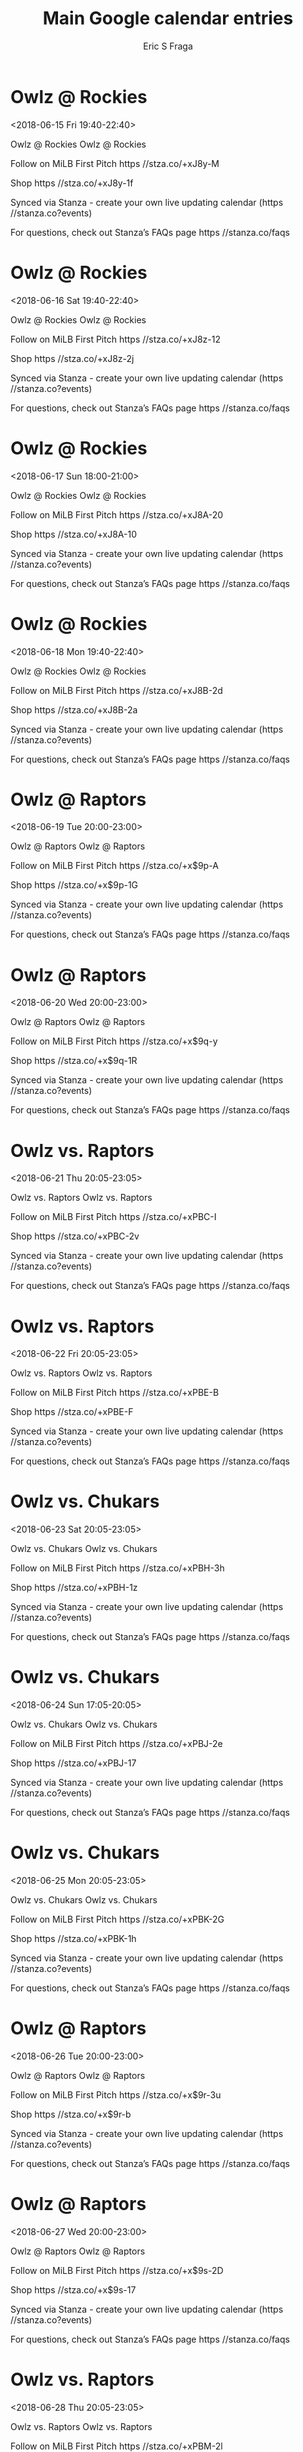 #+TITLE:       Main Google calendar entries
#+AUTHOR:      Eric S Fraga
#+EMAIL:       e.fraga@ucl.ac.uk
#+DESCRIPTION: converted using the ical2org awk script
#+CATEGORY:    google
#+STARTUP:     hidestars
#+STARTUP:     overview

* COMMENT original iCal preamble

* Owlz @ Rockies
<2018-06-15 Fri 19:40-22:40>
:PROPERTIES:
:ID:       1kYVtjQVxZF3M4alDD71fw2e@stanza.co
:LOCATION: Don't miss a minute of action. Follow along with the MiLB First Pitch app.
:STATUS:   CONFIRMED
:END:

Owlz @ Rockies Owlz @ Rockies

Follow on MiLB First Pitch  https //stza.co/+xJ8y-M

Shop  https //stza.co/+xJ8y-1f

Synced via Stanza - create your own live updating calendar (https //stanza.co?events)

For questions, check out Stanza’s FAQs page  https //stanza.co/faqs
** COMMENT original iCal entry
 
BEGIN:VEVENT
BEGIN:VALARM
TRIGGER;VALUE=DURATION:-PT30M
ACTION:DISPLAY
DESCRIPTION:Owlz @ Rockies
END:VALARM
DTSTART:20180616T004000Z
DTEND:20180616T034000Z
UID:1kYVtjQVxZF3M4alDD71fw2e@stanza.co
SUMMARY:Owlz @ Rockies
DESCRIPTION:Owlz @ Rockies\n\nFollow on MiLB First Pitch: https://stza.co/+xJ8y-M\n\nShop: https://stza.co/+xJ8y-1f\n\nSynced via Stanza - create your own live updating calendar (https://stanza.co?events)\n\nFor questions, check out Stanza’s FAQs page: https://stanza.co/faqs
LOCATION:Don't miss a minute of action. Follow along with the MiLB First Pitch app.
STATUS:CONFIRMED
CREATED:20180213T144549Z
LAST-MODIFIED:20180213T144549Z
TRANSP:OPAQUE
END:VEVENT
* Owlz @ Rockies
<2018-06-16 Sat 19:40-22:40>
:PROPERTIES:
:ID:       q55Q5LZ9ihPcfUOerrVYqk4H@stanza.co
:LOCATION: Ready for the game? Follow along with MiLB First Pitch.
:STATUS:   CONFIRMED
:END:

Owlz @ Rockies Owlz @ Rockies

Follow on MiLB First Pitch  https //stza.co/+xJ8z-12

Shop  https //stza.co/+xJ8z-2j

Synced via Stanza - create your own live updating calendar (https //stanza.co?events)

For questions, check out Stanza’s FAQs page  https //stanza.co/faqs
** COMMENT original iCal entry
 
BEGIN:VEVENT
BEGIN:VALARM
TRIGGER;VALUE=DURATION:-PT30M
ACTION:DISPLAY
DESCRIPTION:Owlz @ Rockies
END:VALARM
DTSTART:20180617T004000Z
DTEND:20180617T034000Z
UID:q55Q5LZ9ihPcfUOerrVYqk4H@stanza.co
SUMMARY:Owlz @ Rockies
DESCRIPTION:Owlz @ Rockies\n\nFollow on MiLB First Pitch: https://stza.co/+xJ8z-12\n\nShop: https://stza.co/+xJ8z-2j\n\nSynced via Stanza - create your own live updating calendar (https://stanza.co?events)\n\nFor questions, check out Stanza’s FAQs page: https://stanza.co/faqs
LOCATION:Ready for the game? Follow along with MiLB First Pitch.
STATUS:CONFIRMED
CREATED:20180213T144549Z
LAST-MODIFIED:20180213T144549Z
TRANSP:OPAQUE
END:VEVENT
* Owlz @ Rockies
<2018-06-17 Sun 18:00-21:00>
:PROPERTIES:
:ID:       swNDoA0HLX7N-bm4atmShzQk@stanza.co
:LOCATION: Stay in the loop by following the action with MiLB First Pitch app.
:STATUS:   CONFIRMED
:END:

Owlz @ Rockies Owlz @ Rockies

Follow on MiLB First Pitch  https //stza.co/+xJ8A-20

Shop  https //stza.co/+xJ8A-10

Synced via Stanza - create your own live updating calendar (https //stanza.co?events)

For questions, check out Stanza’s FAQs page  https //stanza.co/faqs
** COMMENT original iCal entry
 
BEGIN:VEVENT
BEGIN:VALARM
TRIGGER;VALUE=DURATION:-PT30M
ACTION:DISPLAY
DESCRIPTION:Owlz @ Rockies
END:VALARM
DTSTART:20180617T230000Z
DTEND:20180618T020000Z
UID:swNDoA0HLX7N-bm4atmShzQk@stanza.co
SUMMARY:Owlz @ Rockies
DESCRIPTION:Owlz @ Rockies\n\nFollow on MiLB First Pitch: https://stza.co/+xJ8A-20\n\nShop: https://stza.co/+xJ8A-10\n\nSynced via Stanza - create your own live updating calendar (https://stanza.co?events)\n\nFor questions, check out Stanza’s FAQs page: https://stanza.co/faqs
LOCATION:Stay in the loop by following the action with MiLB First Pitch app.
STATUS:CONFIRMED
CREATED:20180213T144549Z
LAST-MODIFIED:20180213T144549Z
TRANSP:OPAQUE
END:VEVENT
* Owlz @ Rockies
<2018-06-18 Mon 19:40-22:40>
:PROPERTIES:
:ID:       VNKmcUj3pns74Blp0OOIPt20@stanza.co
:LOCATION: Don't miss a minute of action. Follow along with the MiLB First Pitch app.
:STATUS:   CONFIRMED
:END:

Owlz @ Rockies Owlz @ Rockies

Follow on MiLB First Pitch  https //stza.co/+xJ8B-2d

Shop  https //stza.co/+xJ8B-2a

Synced via Stanza - create your own live updating calendar (https //stanza.co?events)

For questions, check out Stanza’s FAQs page  https //stanza.co/faqs
** COMMENT original iCal entry
 
BEGIN:VEVENT
BEGIN:VALARM
TRIGGER;VALUE=DURATION:-PT30M
ACTION:DISPLAY
DESCRIPTION:Owlz @ Rockies
END:VALARM
DTSTART:20180619T004000Z
DTEND:20180619T034000Z
UID:VNKmcUj3pns74Blp0OOIPt20@stanza.co
SUMMARY:Owlz @ Rockies
DESCRIPTION:Owlz @ Rockies\n\nFollow on MiLB First Pitch: https://stza.co/+xJ8B-2d\n\nShop: https://stza.co/+xJ8B-2a\n\nSynced via Stanza - create your own live updating calendar (https://stanza.co?events)\n\nFor questions, check out Stanza’s FAQs page: https://stanza.co/faqs
LOCATION:Don't miss a minute of action. Follow along with the MiLB First Pitch app.
STATUS:CONFIRMED
CREATED:20180213T144549Z
LAST-MODIFIED:20180213T144549Z
TRANSP:OPAQUE
END:VEVENT
* Owlz @ Raptors
<2018-06-19 Tue 20:00-23:00>
:PROPERTIES:
:ID:       iJ75oC6YvKf8QWjoLgxJRBgU@stanza.co
:LOCATION: Ready for the game? Follow along with MiLB First Pitch.
:STATUS:   CONFIRMED
:END:

Owlz @ Raptors Owlz @ Raptors

Follow on MiLB First Pitch  https //stza.co/+x$9p-A

Shop  https //stza.co/+x$9p-1G

Synced via Stanza - create your own live updating calendar (https //stanza.co?events)

For questions, check out Stanza’s FAQs page  https //stanza.co/faqs
** COMMENT original iCal entry
 
BEGIN:VEVENT
BEGIN:VALARM
TRIGGER;VALUE=DURATION:-PT30M
ACTION:DISPLAY
DESCRIPTION:Owlz @ Raptors
END:VALARM
DTSTART:20180620T010000Z
DTEND:20180620T040000Z
UID:iJ75oC6YvKf8QWjoLgxJRBgU@stanza.co
SUMMARY:Owlz @ Raptors
DESCRIPTION:Owlz @ Raptors\n\nFollow on MiLB First Pitch: https://stza.co/+x$9p-A\n\nShop: https://stza.co/+x$9p-1G\n\nSynced via Stanza - create your own live updating calendar (https://stanza.co?events)\n\nFor questions, check out Stanza’s FAQs page: https://stanza.co/faqs
LOCATION:Ready for the game? Follow along with MiLB First Pitch.
STATUS:CONFIRMED
CREATED:20180213T144549Z
LAST-MODIFIED:20180213T144549Z
TRANSP:OPAQUE
END:VEVENT
* Owlz @ Raptors
<2018-06-20 Wed 20:00-23:00>
:PROPERTIES:
:ID:       XFe7ZJCjo_DbgJ_j3Jaire2H@stanza.co
:LOCATION: Stay in the loop by following the action with MiLB First Pitch app.
:STATUS:   CONFIRMED
:END:

Owlz @ Raptors Owlz @ Raptors

Follow on MiLB First Pitch  https //stza.co/+x$9q-y

Shop  https //stza.co/+x$9q-1R

Synced via Stanza - create your own live updating calendar (https //stanza.co?events)

For questions, check out Stanza’s FAQs page  https //stanza.co/faqs
** COMMENT original iCal entry
 
BEGIN:VEVENT
BEGIN:VALARM
TRIGGER;VALUE=DURATION:-PT30M
ACTION:DISPLAY
DESCRIPTION:Owlz @ Raptors
END:VALARM
DTSTART:20180621T010000Z
DTEND:20180621T040000Z
UID:XFe7ZJCjo_DbgJ_j3Jaire2H@stanza.co
SUMMARY:Owlz @ Raptors
DESCRIPTION:Owlz @ Raptors\n\nFollow on MiLB First Pitch: https://stza.co/+x$9q-y\n\nShop: https://stza.co/+x$9q-1R\n\nSynced via Stanza - create your own live updating calendar (https://stanza.co?events)\n\nFor questions, check out Stanza’s FAQs page: https://stanza.co/faqs
LOCATION:Stay in the loop by following the action with MiLB First Pitch app.
STATUS:CONFIRMED
CREATED:20180213T144549Z
LAST-MODIFIED:20180213T144549Z
TRANSP:OPAQUE
END:VEVENT
* Owlz vs. Raptors
<2018-06-21 Thu 20:05-23:05>
:PROPERTIES:
:ID:       on3ZDGHL9dL5miwqXvd4CwFz@stanza.co
:LOCATION: Don't miss a minute of action. Follow along with the MiLB First Pitch app.
:STATUS:   CONFIRMED
:END:

Owlz vs. Raptors Owlz vs. Raptors

Follow on MiLB First Pitch  https //stza.co/+xPBC-I

Shop  https //stza.co/+xPBC-2v

Synced via Stanza - create your own live updating calendar (https //stanza.co?events)

For questions, check out Stanza’s FAQs page  https //stanza.co/faqs
** COMMENT original iCal entry
 
BEGIN:VEVENT
BEGIN:VALARM
TRIGGER;VALUE=DURATION:-PT240M
ACTION:DISPLAY
DESCRIPTION:Owlz vs. Raptors
END:VALARM
DTSTART:20180622T010500Z
DTEND:20180622T040500Z
UID:on3ZDGHL9dL5miwqXvd4CwFz@stanza.co
SUMMARY:Owlz vs. Raptors
DESCRIPTION:Owlz vs. Raptors\n\nFollow on MiLB First Pitch: https://stza.co/+xPBC-I\n\nShop: https://stza.co/+xPBC-2v\n\nSynced via Stanza - create your own live updating calendar (https://stanza.co?events)\n\nFor questions, check out Stanza’s FAQs page: https://stanza.co/faqs
LOCATION:Don't miss a minute of action. Follow along with the MiLB First Pitch app.
STATUS:CONFIRMED
CREATED:20180213T144549Z
LAST-MODIFIED:20180213T144549Z
TRANSP:OPAQUE
END:VEVENT
* Owlz vs. Raptors
<2018-06-22 Fri 20:05-23:05>
:PROPERTIES:
:ID:       ZGomWOijfuQyKejUV2M5RPH_@stanza.co
:LOCATION: Ready for the game? Follow along with MiLB First Pitch.
:STATUS:   CONFIRMED
:END:

Owlz vs. Raptors Owlz vs. Raptors

Follow on MiLB First Pitch  https //stza.co/+xPBE-B

Shop  https //stza.co/+xPBE-F

Synced via Stanza - create your own live updating calendar (https //stanza.co?events)

For questions, check out Stanza’s FAQs page  https //stanza.co/faqs
** COMMENT original iCal entry
 
BEGIN:VEVENT
BEGIN:VALARM
TRIGGER;VALUE=DURATION:-PT240M
ACTION:DISPLAY
DESCRIPTION:Owlz vs. Raptors
END:VALARM
DTSTART:20180623T010500Z
DTEND:20180623T040500Z
UID:ZGomWOijfuQyKejUV2M5RPH_@stanza.co
SUMMARY:Owlz vs. Raptors
DESCRIPTION:Owlz vs. Raptors\n\nFollow on MiLB First Pitch: https://stza.co/+xPBE-B\n\nShop: https://stza.co/+xPBE-F\n\nSynced via Stanza - create your own live updating calendar (https://stanza.co?events)\n\nFor questions, check out Stanza’s FAQs page: https://stanza.co/faqs
LOCATION:Ready for the game? Follow along with MiLB First Pitch.
STATUS:CONFIRMED
CREATED:20180213T144549Z
LAST-MODIFIED:20180213T144549Z
TRANSP:OPAQUE
END:VEVENT
* Owlz vs. Chukars
<2018-06-23 Sat 20:05-23:05>
:PROPERTIES:
:ID:       rws-fJoOw0Xnebk7KlH4unGW@stanza.co
:LOCATION: Stay in the loop by following the action with MiLB First Pitch app.
:STATUS:   CONFIRMED
:END:

Owlz vs. Chukars Owlz vs. Chukars

Follow on MiLB First Pitch  https //stza.co/+xPBH-3h

Shop  https //stza.co/+xPBH-1z

Synced via Stanza - create your own live updating calendar (https //stanza.co?events)

For questions, check out Stanza’s FAQs page  https //stanza.co/faqs
** COMMENT original iCal entry
 
BEGIN:VEVENT
BEGIN:VALARM
TRIGGER;VALUE=DURATION:-PT240M
ACTION:DISPLAY
DESCRIPTION:Owlz vs. Chukars
END:VALARM
DTSTART:20180624T010500Z
DTEND:20180624T040500Z
UID:rws-fJoOw0Xnebk7KlH4unGW@stanza.co
SUMMARY:Owlz vs. Chukars
DESCRIPTION:Owlz vs. Chukars\n\nFollow on MiLB First Pitch: https://stza.co/+xPBH-3h\n\nShop: https://stza.co/+xPBH-1z\n\nSynced via Stanza - create your own live updating calendar (https://stanza.co?events)\n\nFor questions, check out Stanza’s FAQs page: https://stanza.co/faqs
LOCATION:Stay in the loop by following the action with MiLB First Pitch app.
STATUS:CONFIRMED
CREATED:20180213T144549Z
LAST-MODIFIED:20180213T144549Z
TRANSP:OPAQUE
END:VEVENT
* Owlz vs. Chukars
<2018-06-24 Sun 17:05-20:05>
:PROPERTIES:
:ID:       SB2DFr2rlFhMvLD9N1u3YvqR@stanza.co
:LOCATION: Don't miss a minute of action. Follow along with the MiLB First Pitch app.
:STATUS:   CONFIRMED
:END:

Owlz vs. Chukars Owlz vs. Chukars

Follow on MiLB First Pitch  https //stza.co/+xPBJ-2e

Shop  https //stza.co/+xPBJ-17

Synced via Stanza - create your own live updating calendar (https //stanza.co?events)

For questions, check out Stanza’s FAQs page  https //stanza.co/faqs
** COMMENT original iCal entry
 
BEGIN:VEVENT
BEGIN:VALARM
TRIGGER;VALUE=DURATION:-PT240M
ACTION:DISPLAY
DESCRIPTION:Owlz vs. Chukars
END:VALARM
DTSTART:20180624T220500Z
DTEND:20180625T010500Z
UID:SB2DFr2rlFhMvLD9N1u3YvqR@stanza.co
SUMMARY:Owlz vs. Chukars
DESCRIPTION:Owlz vs. Chukars\n\nFollow on MiLB First Pitch: https://stza.co/+xPBJ-2e\n\nShop: https://stza.co/+xPBJ-17\n\nSynced via Stanza - create your own live updating calendar (https://stanza.co?events)\n\nFor questions, check out Stanza’s FAQs page: https://stanza.co/faqs
LOCATION:Don't miss a minute of action. Follow along with the MiLB First Pitch app.
STATUS:CONFIRMED
CREATED:20180213T144549Z
LAST-MODIFIED:20180213T144549Z
TRANSP:OPAQUE
END:VEVENT
* Owlz vs. Chukars
<2018-06-25 Mon 20:05-23:05>
:PROPERTIES:
:ID:       1uMSTGOXAVX4NK26Pw-a1jWV@stanza.co
:LOCATION: Ready for the game? Follow along with MiLB First Pitch.
:STATUS:   CONFIRMED
:END:

Owlz vs. Chukars Owlz vs. Chukars

Follow on MiLB First Pitch  https //stza.co/+xPBK-2G

Shop  https //stza.co/+xPBK-1h

Synced via Stanza - create your own live updating calendar (https //stanza.co?events)

For questions, check out Stanza’s FAQs page  https //stanza.co/faqs
** COMMENT original iCal entry
 
BEGIN:VEVENT
BEGIN:VALARM
TRIGGER;VALUE=DURATION:-PT240M
ACTION:DISPLAY
DESCRIPTION:Owlz vs. Chukars
END:VALARM
DTSTART:20180626T010500Z
DTEND:20180626T040500Z
UID:1uMSTGOXAVX4NK26Pw-a1jWV@stanza.co
SUMMARY:Owlz vs. Chukars
DESCRIPTION:Owlz vs. Chukars\n\nFollow on MiLB First Pitch: https://stza.co/+xPBK-2G\n\nShop: https://stza.co/+xPBK-1h\n\nSynced via Stanza - create your own live updating calendar (https://stanza.co?events)\n\nFor questions, check out Stanza’s FAQs page: https://stanza.co/faqs
LOCATION:Ready for the game? Follow along with MiLB First Pitch.
STATUS:CONFIRMED
CREATED:20180213T144549Z
LAST-MODIFIED:20180213T144549Z
TRANSP:OPAQUE
END:VEVENT
* Owlz @ Raptors
<2018-06-26 Tue 20:00-23:00>
:PROPERTIES:
:ID:       A5VpyKuehUjxm95DxmbYqfDA@stanza.co
:LOCATION: Stay in the loop by following the action with MiLB First Pitch app.
:STATUS:   CONFIRMED
:END:

Owlz @ Raptors Owlz @ Raptors

Follow on MiLB First Pitch  https //stza.co/+x$9r-3u

Shop  https //stza.co/+x$9r-b

Synced via Stanza - create your own live updating calendar (https //stanza.co?events)

For questions, check out Stanza’s FAQs page  https //stanza.co/faqs
** COMMENT original iCal entry
 
BEGIN:VEVENT
BEGIN:VALARM
TRIGGER;VALUE=DURATION:-PT30M
ACTION:DISPLAY
DESCRIPTION:Owlz @ Raptors
END:VALARM
DTSTART:20180627T010000Z
DTEND:20180627T040000Z
UID:A5VpyKuehUjxm95DxmbYqfDA@stanza.co
SUMMARY:Owlz @ Raptors
DESCRIPTION:Owlz @ Raptors\n\nFollow on MiLB First Pitch: https://stza.co/+x$9r-3u\n\nShop: https://stza.co/+x$9r-b\n\nSynced via Stanza - create your own live updating calendar (https://stanza.co?events)\n\nFor questions, check out Stanza’s FAQs page: https://stanza.co/faqs
LOCATION:Stay in the loop by following the action with MiLB First Pitch app.
STATUS:CONFIRMED
CREATED:20180213T144549Z
LAST-MODIFIED:20180213T144549Z
TRANSP:OPAQUE
END:VEVENT
* Owlz @ Raptors
<2018-06-27 Wed 20:00-23:00>
:PROPERTIES:
:ID:       QzJHsmafTgq7sQGaM8HBYYfP@stanza.co
:LOCATION: Don't miss a minute of action. Follow along with the MiLB First Pitch app.
:STATUS:   CONFIRMED
:END:

Owlz @ Raptors Owlz @ Raptors

Follow on MiLB First Pitch  https //stza.co/+x$9s-2D

Shop  https //stza.co/+x$9s-17

Synced via Stanza - create your own live updating calendar (https //stanza.co?events)

For questions, check out Stanza’s FAQs page  https //stanza.co/faqs
** COMMENT original iCal entry
 
BEGIN:VEVENT
BEGIN:VALARM
TRIGGER;VALUE=DURATION:-PT30M
ACTION:DISPLAY
DESCRIPTION:Owlz @ Raptors
END:VALARM
DTSTART:20180628T010000Z
DTEND:20180628T040000Z
UID:QzJHsmafTgq7sQGaM8HBYYfP@stanza.co
SUMMARY:Owlz @ Raptors
DESCRIPTION:Owlz @ Raptors\n\nFollow on MiLB First Pitch: https://stza.co/+x$9s-2D\n\nShop: https://stza.co/+x$9s-17\n\nSynced via Stanza - create your own live updating calendar (https://stanza.co?events)\n\nFor questions, check out Stanza’s FAQs page: https://stanza.co/faqs
LOCATION:Don't miss a minute of action. Follow along with the MiLB First Pitch app.
STATUS:CONFIRMED
CREATED:20180213T144549Z
LAST-MODIFIED:20180213T144549Z
TRANSP:OPAQUE
END:VEVENT
* Owlz vs. Raptors
<2018-06-28 Thu 20:05-23:05>
:PROPERTIES:
:ID:       F3VGBsuUOiemztM1H8vo57f-@stanza.co
:LOCATION: Ready for the game? Follow along with MiLB First Pitch.
:STATUS:   CONFIRMED
:END:

Owlz vs. Raptors Owlz vs. Raptors

Follow on MiLB First Pitch  https //stza.co/+xPBM-2l

Shop  https //stza.co/+xPBM-7

Synced via Stanza - create your own live updating calendar (https //stanza.co?events)

For questions, check out Stanza’s FAQs page  https //stanza.co/faqs
** COMMENT original iCal entry
 
BEGIN:VEVENT
BEGIN:VALARM
TRIGGER;VALUE=DURATION:-PT240M
ACTION:DISPLAY
DESCRIPTION:Owlz vs. Raptors
END:VALARM
DTSTART:20180629T010500Z
DTEND:20180629T040500Z
UID:F3VGBsuUOiemztM1H8vo57f-@stanza.co
SUMMARY:Owlz vs. Raptors
DESCRIPTION:Owlz vs. Raptors\n\nFollow on MiLB First Pitch: https://stza.co/+xPBM-2l\n\nShop: https://stza.co/+xPBM-7\n\nSynced via Stanza - create your own live updating calendar (https://stanza.co?events)\n\nFor questions, check out Stanza’s FAQs page: https://stanza.co/faqs
LOCATION:Ready for the game? Follow along with MiLB First Pitch.
STATUS:CONFIRMED
CREATED:20180213T144549Z
LAST-MODIFIED:20180213T144549Z
TRANSP:OPAQUE
END:VEVENT
* Owlz vs. Raptors
<2018-06-29 Fri 20:05-23:05>
:PROPERTIES:
:ID:       zFCOD5Tc53BeWlCGXu-v0BZQ@stanza.co
:LOCATION: Stay in the loop by following the action with MiLB First Pitch app.
:STATUS:   CONFIRMED
:END:

Owlz vs. Raptors Owlz vs. Raptors

Follow on MiLB First Pitch  https //stza.co/+xPBO-1X

Shop  https //stza.co/+xPBO-l

Synced via Stanza - create your own live updating calendar (https //stanza.co?events)

For questions, check out Stanza’s FAQs page  https //stanza.co/faqs
** COMMENT original iCal entry
 
BEGIN:VEVENT
BEGIN:VALARM
TRIGGER;VALUE=DURATION:-PT240M
ACTION:DISPLAY
DESCRIPTION:Owlz vs. Raptors
END:VALARM
DTSTART:20180630T010500Z
DTEND:20180630T040500Z
UID:zFCOD5Tc53BeWlCGXu-v0BZQ@stanza.co
SUMMARY:Owlz vs. Raptors
DESCRIPTION:Owlz vs. Raptors\n\nFollow on MiLB First Pitch: https://stza.co/+xPBO-1X\n\nShop: https://stza.co/+xPBO-l\n\nSynced via Stanza - create your own live updating calendar (https://stanza.co?events)\n\nFor questions, check out Stanza’s FAQs page: https://stanza.co/faqs
LOCATION:Stay in the loop by following the action with MiLB First Pitch app.
STATUS:CONFIRMED
CREATED:20180213T144549Z
LAST-MODIFIED:20180213T144549Z
TRANSP:OPAQUE
END:VEVENT
* Owlz vs. Rockies
<2018-06-30 Sat 20:05-23:05>
:PROPERTIES:
:ID:       p0fchTcrGUUh7S-Kz0RtdcpC@stanza.co
:LOCATION: Don't miss a minute of action. Follow along with the MiLB First Pitch app.
:STATUS:   CONFIRMED
:END:

Owlz vs. Rockies Owlz vs. Rockies

Follow on MiLB First Pitch  https //stza.co/+xPBQ-1j

Shop  https //stza.co/+xPBQ-3b

Synced via Stanza - create your own live updating calendar (https //stanza.co?events)

For questions, check out Stanza’s FAQs page  https //stanza.co/faqs
** COMMENT original iCal entry
 
BEGIN:VEVENT
BEGIN:VALARM
TRIGGER;VALUE=DURATION:-PT240M
ACTION:DISPLAY
DESCRIPTION:Owlz vs. Rockies
END:VALARM
DTSTART:20180701T010500Z
DTEND:20180701T040500Z
UID:p0fchTcrGUUh7S-Kz0RtdcpC@stanza.co
SUMMARY:Owlz vs. Rockies
DESCRIPTION:Owlz vs. Rockies\n\nFollow on MiLB First Pitch: https://stza.co/+xPBQ-1j\n\nShop: https://stza.co/+xPBQ-3b\n\nSynced via Stanza - create your own live updating calendar (https://stanza.co?events)\n\nFor questions, check out Stanza’s FAQs page: https://stanza.co/faqs
LOCATION:Don't miss a minute of action. Follow along with the MiLB First Pitch app.
STATUS:CONFIRMED
CREATED:20180213T144549Z
LAST-MODIFIED:20180213T144549Z
TRANSP:OPAQUE
END:VEVENT
* Owlz vs. Rockies
<2018-07-01 Sun 17:05-20:05>
:PROPERTIES:
:ID:       2_Q34jeA07O48uwbIMt7c84l@stanza.co
:LOCATION: Ready for the game? Follow along with MiLB First Pitch.
:STATUS:   CONFIRMED
:END:

Owlz vs. Rockies Owlz vs. Rockies

Follow on MiLB First Pitch  https //stza.co/+xPBS-1B

Shop  https //stza.co/+xPBS-3L

Synced via Stanza - create your own live updating calendar (https //stanza.co?events)

For questions, check out Stanza’s FAQs page  https //stanza.co/faqs
** COMMENT original iCal entry
 
BEGIN:VEVENT
BEGIN:VALARM
TRIGGER;VALUE=DURATION:-PT240M
ACTION:DISPLAY
DESCRIPTION:Owlz vs. Rockies
END:VALARM
DTSTART:20180701T220500Z
DTEND:20180702T010500Z
UID:2_Q34jeA07O48uwbIMt7c84l@stanza.co
SUMMARY:Owlz vs. Rockies
DESCRIPTION:Owlz vs. Rockies\n\nFollow on MiLB First Pitch: https://stza.co/+xPBS-1B\n\nShop: https://stza.co/+xPBS-3L\n\nSynced via Stanza - create your own live updating calendar (https://stanza.co?events)\n\nFor questions, check out Stanza’s FAQs page: https://stanza.co/faqs
LOCATION:Ready for the game? Follow along with MiLB First Pitch.
STATUS:CONFIRMED
CREATED:20180213T144549Z
LAST-MODIFIED:20180213T144549Z
TRANSP:OPAQUE
END:VEVENT
* Owlz vs. Rockies
<2018-07-02 Mon 20:05-23:05>
:PROPERTIES:
:ID:       fKfLUdvPhBo3pkE4goNY141O@stanza.co
:LOCATION: Stay in the loop by following the action with MiLB First Pitch app.
:STATUS:   CONFIRMED
:END:

Owlz vs. Rockies Owlz vs. Rockies

Follow on MiLB First Pitch  https //stza.co/+xPBU-3B

Shop  https //stza.co/+xPBU-Z

Synced via Stanza - create your own live updating calendar (https //stanza.co?events)

For questions, check out Stanza’s FAQs page  https //stanza.co/faqs
** COMMENT original iCal entry
 
BEGIN:VEVENT
BEGIN:VALARM
TRIGGER;VALUE=DURATION:-PT240M
ACTION:DISPLAY
DESCRIPTION:Owlz vs. Rockies
END:VALARM
DTSTART:20180703T010500Z
DTEND:20180703T040500Z
UID:fKfLUdvPhBo3pkE4goNY141O@stanza.co
SUMMARY:Owlz vs. Rockies
DESCRIPTION:Owlz vs. Rockies\n\nFollow on MiLB First Pitch: https://stza.co/+xPBU-3B\n\nShop: https://stza.co/+xPBU-Z\n\nSynced via Stanza - create your own live updating calendar (https://stanza.co?events)\n\nFor questions, check out Stanza’s FAQs page: https://stanza.co/faqs
LOCATION:Stay in the loop by following the action with MiLB First Pitch app.
STATUS:CONFIRMED
CREATED:20180213T144549Z
LAST-MODIFIED:20180213T144549Z
TRANSP:OPAQUE
END:VEVENT
* Owlz vs. Rockies
<2018-07-03 Tue 20:05-23:05>
:PROPERTIES:
:ID:       CCZT6qxaT1EEwGADB0D1iwQy@stanza.co
:LOCATION: Don't miss a minute of action. Follow along with the MiLB First Pitch app.
:STATUS:   CONFIRMED
:END:

Owlz vs. Rockies Owlz vs. Rockies

Follow on MiLB First Pitch  https //stza.co/+xPBX-Y

Shop  https //stza.co/+xPBX-3l

Synced via Stanza - create your own live updating calendar (https //stanza.co?events)

For questions, check out Stanza’s FAQs page  https //stanza.co/faqs
** COMMENT original iCal entry
 
BEGIN:VEVENT
BEGIN:VALARM
TRIGGER;VALUE=DURATION:-PT240M
ACTION:DISPLAY
DESCRIPTION:Owlz vs. Rockies
END:VALARM
DTSTART:20180704T010500Z
DTEND:20180704T040500Z
UID:CCZT6qxaT1EEwGADB0D1iwQy@stanza.co
SUMMARY:Owlz vs. Rockies
DESCRIPTION:Owlz vs. Rockies\n\nFollow on MiLB First Pitch: https://stza.co/+xPBX-Y\n\nShop: https://stza.co/+xPBX-3l\n\nSynced via Stanza - create your own live updating calendar (https://stanza.co?events)\n\nFor questions, check out Stanza’s FAQs page: https://stanza.co/faqs
LOCATION:Don't miss a minute of action. Follow along with the MiLB First Pitch app.
STATUS:CONFIRMED
CREATED:20180213T144549Z
LAST-MODIFIED:20180213T144549Z
TRANSP:OPAQUE
END:VEVENT
* Owlz @ Chukars
<2018-07-04 Wed 17:30-20:30>
:PROPERTIES:
:ID:       hv8Z09ckzDYwe5lMSdvlfHMA@stanza.co
:LOCATION: Ready for the game? Follow along with MiLB First Pitch.
:STATUS:   CONFIRMED
:END:

Owlz @ Chukars Owlz @ Chukars

Follow on MiLB First Pitch  https //stza.co/+xZWa-Q

Shop  https //stza.co/+xZWa-1i

Synced via Stanza - create your own live updating calendar (https //stanza.co?events)

For questions, check out Stanza’s FAQs page  https //stanza.co/faqs
** COMMENT original iCal entry
 
BEGIN:VEVENT
BEGIN:VALARM
TRIGGER;VALUE=DURATION:-PT30M
ACTION:DISPLAY
DESCRIPTION:Owlz @ Chukars
END:VALARM
DTSTART:20180704T223000Z
DTEND:20180705T013000Z
UID:hv8Z09ckzDYwe5lMSdvlfHMA@stanza.co
SUMMARY:Owlz @ Chukars
DESCRIPTION:Owlz @ Chukars\n\nFollow on MiLB First Pitch: https://stza.co/+xZWa-Q\n\nShop: https://stza.co/+xZWa-1i\n\nSynced via Stanza - create your own live updating calendar (https://stanza.co?events)\n\nFor questions, check out Stanza’s FAQs page: https://stanza.co/faqs
LOCATION:Ready for the game? Follow along with MiLB First Pitch.
STATUS:CONFIRMED
CREATED:20180213T144549Z
LAST-MODIFIED:20180213T144549Z
TRANSP:OPAQUE
END:VEVENT
* Owlz @ Chukars
<2018-07-05 Thu 20:15-23:15>
:PROPERTIES:
:ID:       wCa6aoW9AI09ypIU6UR35QnP@stanza.co
:LOCATION: Stay in the loop by following the action with MiLB First Pitch app.
:STATUS:   CONFIRMED
:END:

Owlz @ Chukars Owlz @ Chukars

Follow on MiLB First Pitch  https //stza.co/+xZWb-2T

Shop  https //stza.co/+xZWb-24

Synced via Stanza - create your own live updating calendar (https //stanza.co?events)

For questions, check out Stanza’s FAQs page  https //stanza.co/faqs
** COMMENT original iCal entry
 
BEGIN:VEVENT
BEGIN:VALARM
TRIGGER;VALUE=DURATION:-PT30M
ACTION:DISPLAY
DESCRIPTION:Owlz @ Chukars
END:VALARM
DTSTART:20180706T011500Z
DTEND:20180706T041500Z
UID:wCa6aoW9AI09ypIU6UR35QnP@stanza.co
SUMMARY:Owlz @ Chukars
DESCRIPTION:Owlz @ Chukars\n\nFollow on MiLB First Pitch: https://stza.co/+xZWb-2T\n\nShop: https://stza.co/+xZWb-24\n\nSynced via Stanza - create your own live updating calendar (https://stanza.co?events)\n\nFor questions, check out Stanza’s FAQs page: https://stanza.co/faqs
LOCATION:Stay in the loop by following the action with MiLB First Pitch app.
STATUS:CONFIRMED
CREATED:20180213T144549Z
LAST-MODIFIED:20180213T144549Z
TRANSP:OPAQUE
END:VEVENT
* Owlz @ Chukars
<2018-07-06 Fri 20:15-23:15>
:PROPERTIES:
:ID:       smQAN7iDlXojL_t6Jk8nf0OH@stanza.co
:LOCATION: Don't miss a minute of action. Follow along with the MiLB First Pitch app.
:STATUS:   CONFIRMED
:END:

Owlz @ Chukars Owlz @ Chukars

Follow on MiLB First Pitch  https //stza.co/+xZWc-2q

Shop  https //stza.co/+xZWc-1W

Synced via Stanza - create your own live updating calendar (https //stanza.co?events)

For questions, check out Stanza’s FAQs page  https //stanza.co/faqs
** COMMENT original iCal entry
 
BEGIN:VEVENT
BEGIN:VALARM
TRIGGER;VALUE=DURATION:-PT30M
ACTION:DISPLAY
DESCRIPTION:Owlz @ Chukars
END:VALARM
DTSTART:20180707T011500Z
DTEND:20180707T041500Z
UID:smQAN7iDlXojL_t6Jk8nf0OH@stanza.co
SUMMARY:Owlz @ Chukars
DESCRIPTION:Owlz @ Chukars\n\nFollow on MiLB First Pitch: https://stza.co/+xZWc-2q\n\nShop: https://stza.co/+xZWc-1W\n\nSynced via Stanza - create your own live updating calendar (https://stanza.co?events)\n\nFor questions, check out Stanza’s FAQs page: https://stanza.co/faqs
LOCATION:Don't miss a minute of action. Follow along with the MiLB First Pitch app.
STATUS:CONFIRMED
CREATED:20180213T144549Z
LAST-MODIFIED:20180213T144549Z
TRANSP:OPAQUE
END:VEVENT
* Owlz vs. Chukars
<2018-07-07 Sat 20:05-23:05>
:PROPERTIES:
:ID:       3d6dfKpeBx-xME3RcXXiu9Rj@stanza.co
:LOCATION: Ready for the game? Follow along with MiLB First Pitch.
:STATUS:   CONFIRMED
:END:

Owlz vs. Chukars Owlz vs. Chukars

Follow on MiLB First Pitch  https //stza.co/+xPBZ-i

Shop  https //stza.co/+xPBZ-1R

Synced via Stanza - create your own live updating calendar (https //stanza.co?events)

For questions, check out Stanza’s FAQs page  https //stanza.co/faqs
** COMMENT original iCal entry
 
BEGIN:VEVENT
BEGIN:VALARM
TRIGGER;VALUE=DURATION:-PT240M
ACTION:DISPLAY
DESCRIPTION:Owlz vs. Chukars
END:VALARM
DTSTART:20180708T010500Z
DTEND:20180708T040500Z
UID:3d6dfKpeBx-xME3RcXXiu9Rj@stanza.co
SUMMARY:Owlz vs. Chukars
DESCRIPTION:Owlz vs. Chukars\n\nFollow on MiLB First Pitch: https://stza.co/+xPBZ-i\n\nShop: https://stza.co/+xPBZ-1R\n\nSynced via Stanza - create your own live updating calendar (https://stanza.co?events)\n\nFor questions, check out Stanza’s FAQs page: https://stanza.co/faqs
LOCATION:Ready for the game? Follow along with MiLB First Pitch.
STATUS:CONFIRMED
CREATED:20180213T144549Z
LAST-MODIFIED:20180213T144549Z
TRANSP:OPAQUE
END:VEVENT
* Owlz vs. Chukars
<2018-07-08 Sun 17:05-20:05>
:PROPERTIES:
:ID:       GuiWcCmZRBDilBou8hx3kaD6@stanza.co
:LOCATION: Stay in the loop by following the action with MiLB First Pitch app.
:STATUS:   CONFIRMED
:END:

Owlz vs. Chukars Owlz vs. Chukars

Follow on MiLB First Pitch  https //stza.co/+xPB_-11

Shop  https //stza.co/+xPB_-12

Synced via Stanza - create your own live updating calendar (https //stanza.co?events)

For questions, check out Stanza’s FAQs page  https //stanza.co/faqs
** COMMENT original iCal entry
 
BEGIN:VEVENT
BEGIN:VALARM
TRIGGER;VALUE=DURATION:-PT240M
ACTION:DISPLAY
DESCRIPTION:Owlz vs. Chukars
END:VALARM
DTSTART:20180708T220500Z
DTEND:20180709T010500Z
UID:GuiWcCmZRBDilBou8hx3kaD6@stanza.co
SUMMARY:Owlz vs. Chukars
DESCRIPTION:Owlz vs. Chukars\n\nFollow on MiLB First Pitch: https://stza.co/+xPB_-11\n\nShop: https://stza.co/+xPB_-12\n\nSynced via Stanza - create your own live updating calendar (https://stanza.co?events)\n\nFor questions, check out Stanza’s FAQs page: https://stanza.co/faqs
LOCATION:Stay in the loop by following the action with MiLB First Pitch app.
STATUS:CONFIRMED
CREATED:20180213T144549Z
LAST-MODIFIED:20180213T144549Z
TRANSP:OPAQUE
END:VEVENT
* Owlz @ Voyagers
<2018-07-10 Tue>--<2018-07-09 Mon>
:PROPERTIES:
:ID:       J2lR_XbBpxf_DeHcHuS421vG@stanza.co
:LOCATION: Don't miss a minute of action. Follow along with the MiLB First Pitch app.
:STATUS:   CONFIRMED
:END:

Owlz @ Voyagers Owlz @ Voyagers

Follow on MiLB First Pitch  https //stza.co/+xCEC-3H

Shop  https //stza.co/+xCEC-3g

Synced via Stanza - create your own live updating calendar (https //stanza.co?events)

For questions, check out Stanza’s FAQs page  https //stanza.co/faqs
** COMMENT original iCal entry
 
BEGIN:VEVENT
BEGIN:VALARM
TRIGGER;VALUE=DURATION:-PT30M
ACTION:DISPLAY
DESCRIPTION:Owlz @ Voyagers
END:VALARM
DTSTART;VALUE=DATE:20180710
DTEND;VALUE=DATE:20180710
UID:J2lR_XbBpxf_DeHcHuS421vG@stanza.co
SUMMARY:Owlz @ Voyagers
DESCRIPTION:Owlz @ Voyagers\n\nFollow on MiLB First Pitch: https://stza.co/+xCEC-3H\n\nShop: https://stza.co/+xCEC-3g\n\nSynced via Stanza - create your own live updating calendar (https://stanza.co?events)\n\nFor questions, check out Stanza’s FAQs page: https://stanza.co/faqs
LOCATION:Don't miss a minute of action. Follow along with the MiLB First Pitch app.
STATUS:CONFIRMED
CREATED:20180213T144549Z
LAST-MODIFIED:20180213T144549Z
TRANSP:OPAQUE
END:VEVENT
* Owlz @ Voyagers
<2018-07-11 Wed>--<2018-07-10 Tue>
:PROPERTIES:
:ID:       iehqWmYWIgibWNrtH-pPiGy7@stanza.co
:LOCATION: Ready for the game? Follow along with MiLB First Pitch.
:STATUS:   CONFIRMED
:END:

Owlz @ Voyagers Owlz @ Voyagers

Follow on MiLB First Pitch  https //stza.co/+xCED-3G

Shop  https //stza.co/+xCED-Z

Synced via Stanza - create your own live updating calendar (https //stanza.co?events)

For questions, check out Stanza’s FAQs page  https //stanza.co/faqs
** COMMENT original iCal entry
 
BEGIN:VEVENT
BEGIN:VALARM
TRIGGER;VALUE=DURATION:-PT30M
ACTION:DISPLAY
DESCRIPTION:Owlz @ Voyagers
END:VALARM
DTSTART;VALUE=DATE:20180711
DTEND;VALUE=DATE:20180711
UID:iehqWmYWIgibWNrtH-pPiGy7@stanza.co
SUMMARY:Owlz @ Voyagers
DESCRIPTION:Owlz @ Voyagers\n\nFollow on MiLB First Pitch: https://stza.co/+xCED-3G\n\nShop: https://stza.co/+xCED-Z\n\nSynced via Stanza - create your own live updating calendar (https://stanza.co?events)\n\nFor questions, check out Stanza’s FAQs page: https://stanza.co/faqs
LOCATION:Ready for the game? Follow along with MiLB First Pitch.
STATUS:CONFIRMED
CREATED:20180213T144549Z
LAST-MODIFIED:20180213T144549Z
TRANSP:OPAQUE
END:VEVENT
* Owlz @ Voyagers
<2018-07-12 Thu>--<2018-07-11 Wed>
:PROPERTIES:
:ID:       h1sWmY1N1wf9_Na16dxHbDuH@stanza.co
:LOCATION: Stay in the loop by following the action with MiLB First Pitch app.
:STATUS:   CONFIRMED
:END:

Owlz @ Voyagers Owlz @ Voyagers

Follow on MiLB First Pitch  https //stza.co/+xCEE-1g

Shop  https //stza.co/+xCEE-1a

Synced via Stanza - create your own live updating calendar (https //stanza.co?events)

For questions, check out Stanza’s FAQs page  https //stanza.co/faqs
** COMMENT original iCal entry
 
BEGIN:VEVENT
BEGIN:VALARM
TRIGGER;VALUE=DURATION:-PT30M
ACTION:DISPLAY
DESCRIPTION:Owlz @ Voyagers
END:VALARM
DTSTART;VALUE=DATE:20180712
DTEND;VALUE=DATE:20180712
UID:h1sWmY1N1wf9_Na16dxHbDuH@stanza.co
SUMMARY:Owlz @ Voyagers
DESCRIPTION:Owlz @ Voyagers\n\nFollow on MiLB First Pitch: https://stza.co/+xCEE-1g\n\nShop: https://stza.co/+xCEE-1a\n\nSynced via Stanza - create your own live updating calendar (https://stanza.co?events)\n\nFor questions, check out Stanza’s FAQs page: https://stanza.co/faqs
LOCATION:Stay in the loop by following the action with MiLB First Pitch app.
STATUS:CONFIRMED
CREATED:20180213T144549Z
LAST-MODIFIED:20180213T144549Z
TRANSP:OPAQUE
END:VEVENT
* Owlz @ Voyagers
<2018-07-13 Fri>--<2018-07-12 Thu>
:PROPERTIES:
:ID:       Qp_rWGj2xV74eAyRaCImwvw7@stanza.co
:LOCATION: Don't miss a minute of action. Follow along with the MiLB First Pitch app.
:STATUS:   CONFIRMED
:END:

Owlz @ Voyagers Owlz @ Voyagers

Follow on MiLB First Pitch  https //stza.co/+xCEF-3C

Shop  https //stza.co/+xCEF-2q

Synced via Stanza - create your own live updating calendar (https //stanza.co?events)

For questions, check out Stanza’s FAQs page  https //stanza.co/faqs
** COMMENT original iCal entry
 
BEGIN:VEVENT
BEGIN:VALARM
TRIGGER;VALUE=DURATION:-PT30M
ACTION:DISPLAY
DESCRIPTION:Owlz @ Voyagers
END:VALARM
DTSTART;VALUE=DATE:20180713
DTEND;VALUE=DATE:20180713
UID:Qp_rWGj2xV74eAyRaCImwvw7@stanza.co
SUMMARY:Owlz @ Voyagers
DESCRIPTION:Owlz @ Voyagers\n\nFollow on MiLB First Pitch: https://stza.co/+xCEF-3C\n\nShop: https://stza.co/+xCEF-2q\n\nSynced via Stanza - create your own live updating calendar (https://stanza.co?events)\n\nFor questions, check out Stanza’s FAQs page: https://stanza.co/faqs
LOCATION:Don't miss a minute of action. Follow along with the MiLB First Pitch app.
STATUS:CONFIRMED
CREATED:20180213T144549Z
LAST-MODIFIED:20180213T144549Z
TRANSP:OPAQUE
END:VEVENT
* Owlz @ Mustangs
<2018-07-14 Sat 19:05-22:05>
:PROPERTIES:
:ID:       3ekRKOfCWSfk-0hQsolmZ8X6@stanza.co
:LOCATION: Ready for the game? Follow along with MiLB First Pitch.
:STATUS:   CONFIRMED
:END:

Owlz @ Mustangs Owlz @ Mustangs

Follow on MiLB First Pitch  https //stza.co/+xSOZ-27

Shop  https //stza.co/+xSOZ-2O

Synced via Stanza - create your own live updating calendar (https //stanza.co?events)

For questions, check out Stanza’s FAQs page  https //stanza.co/faqs
** COMMENT original iCal entry
 
BEGIN:VEVENT
BEGIN:VALARM
TRIGGER;VALUE=DURATION:-PT30M
ACTION:DISPLAY
DESCRIPTION:Owlz @ Mustangs
END:VALARM
DTSTART:20180715T000500Z
DTEND:20180715T030500Z
UID:3ekRKOfCWSfk-0hQsolmZ8X6@stanza.co
SUMMARY:Owlz @ Mustangs
DESCRIPTION:Owlz @ Mustangs\n\nFollow on MiLB First Pitch: https://stza.co/+xSOZ-27\n\nShop: https://stza.co/+xSOZ-2O\n\nSynced via Stanza - create your own live updating calendar (https://stanza.co?events)\n\nFor questions, check out Stanza’s FAQs page: https://stanza.co/faqs
LOCATION:Ready for the game? Follow along with MiLB First Pitch.
STATUS:CONFIRMED
CREATED:20180213T144549Z
LAST-MODIFIED:20180213T144549Z
TRANSP:OPAQUE
END:VEVENT
* Owlz @ Mustangs
<2018-07-15 Sun 14:05-17:05>
:PROPERTIES:
:ID:       SAnt4sIQYnDmym66PcHCYxsK@stanza.co
:LOCATION: Stay in the loop by following the action with MiLB First Pitch app.
:STATUS:   CONFIRMED
:END:

Owlz @ Mustangs Owlz @ Mustangs

Follow on MiLB First Pitch  https //stza.co/+xSO_-36

Shop  https //stza.co/+xSO_-g

Synced via Stanza - create your own live updating calendar (https //stanza.co?events)

For questions, check out Stanza’s FAQs page  https //stanza.co/faqs
** COMMENT original iCal entry
 
BEGIN:VEVENT
BEGIN:VALARM
TRIGGER;VALUE=DURATION:-PT30M
ACTION:DISPLAY
DESCRIPTION:Owlz @ Mustangs
END:VALARM
DTSTART:20180715T190500Z
DTEND:20180715T220500Z
UID:SAnt4sIQYnDmym66PcHCYxsK@stanza.co
SUMMARY:Owlz @ Mustangs
DESCRIPTION:Owlz @ Mustangs\n\nFollow on MiLB First Pitch: https://stza.co/+xSO_-36\n\nShop: https://stza.co/+xSO_-g\n\nSynced via Stanza - create your own live updating calendar (https://stanza.co?events)\n\nFor questions, check out Stanza’s FAQs page: https://stanza.co/faqs
LOCATION:Stay in the loop by following the action with MiLB First Pitch app.
STATUS:CONFIRMED
CREATED:20180213T144549Z
LAST-MODIFIED:20180213T144549Z
TRANSP:OPAQUE
END:VEVENT
* Owlz @ Mustangs
<2018-07-16 Mon 20:05-23:05>
:PROPERTIES:
:ID:       o2qHYfRrfhao1qZ9UYBUHxr-@stanza.co
:LOCATION: Don't miss a minute of action. Follow along with the MiLB First Pitch app.
:STATUS:   CONFIRMED
:END:

Owlz @ Mustangs Owlz @ Mustangs

Follow on MiLB First Pitch  https //stza.co/+xSO$-2$

Shop  https //stza.co/+xSO$-1y

Synced via Stanza - create your own live updating calendar (https //stanza.co?events)

For questions, check out Stanza’s FAQs page  https //stanza.co/faqs
** COMMENT original iCal entry
 
BEGIN:VEVENT
BEGIN:VALARM
TRIGGER;VALUE=DURATION:-PT30M
ACTION:DISPLAY
DESCRIPTION:Owlz @ Mustangs
END:VALARM
DTSTART:20180717T010500Z
DTEND:20180717T040500Z
UID:o2qHYfRrfhao1qZ9UYBUHxr-@stanza.co
SUMMARY:Owlz @ Mustangs
DESCRIPTION:Owlz @ Mustangs\n\nFollow on MiLB First Pitch: https://stza.co/+xSO$-2$\n\nShop: https://stza.co/+xSO$-1y\n\nSynced via Stanza - create your own live updating calendar (https://stanza.co?events)\n\nFor questions, check out Stanza’s FAQs page: https://stanza.co/faqs
LOCATION:Don't miss a minute of action. Follow along with the MiLB First Pitch app.
STATUS:CONFIRMED
CREATED:20180213T144549Z
LAST-MODIFIED:20180213T144549Z
TRANSP:OPAQUE
END:VEVENT
* Owlz vs. Voyagers
<2018-07-18 Wed 20:05-23:05>
:PROPERTIES:
:ID:       W0WKdTAeOyxUfUvyioxIz4Xv@stanza.co
:LOCATION: Ready for the game? Follow along with MiLB First Pitch.
:STATUS:   CONFIRMED
:END:

Owlz vs. Voyagers Owlz vs. Voyagers

Follow on MiLB First Pitch  https //stza.co/+xPC1-16

Shop  https //stza.co/+xPC1-2k

Synced via Stanza - create your own live updating calendar (https //stanza.co?events)

For questions, check out Stanza’s FAQs page  https //stanza.co/faqs
** COMMENT original iCal entry
 
BEGIN:VEVENT
BEGIN:VALARM
TRIGGER;VALUE=DURATION:-PT240M
ACTION:DISPLAY
DESCRIPTION:Owlz vs. Voyagers
END:VALARM
DTSTART:20180719T010500Z
DTEND:20180719T040500Z
UID:W0WKdTAeOyxUfUvyioxIz4Xv@stanza.co
SUMMARY:Owlz vs. Voyagers
DESCRIPTION:Owlz vs. Voyagers\n\nFollow on MiLB First Pitch: https://stza.co/+xPC1-16\n\nShop: https://stza.co/+xPC1-2k\n\nSynced via Stanza - create your own live updating calendar (https://stanza.co?events)\n\nFor questions, check out Stanza’s FAQs page: https://stanza.co/faqs
LOCATION:Ready for the game? Follow along with MiLB First Pitch.
STATUS:CONFIRMED
CREATED:20180213T144549Z
LAST-MODIFIED:20180213T144549Z
TRANSP:OPAQUE
END:VEVENT
* Owlz vs. Voyagers
<2018-07-19 Thu 20:05-23:05>
:PROPERTIES:
:ID:       tsxiIwxS82Jj6eMP7qlK2qXZ@stanza.co
:LOCATION: Stay in the loop by following the action with MiLB First Pitch app.
:STATUS:   CONFIRMED
:END:

Owlz vs. Voyagers Owlz vs. Voyagers

Follow on MiLB First Pitch  https //stza.co/+xPC3-15

Shop  https //stza.co/+xPC3-25

Synced via Stanza - create your own live updating calendar (https //stanza.co?events)

For questions, check out Stanza’s FAQs page  https //stanza.co/faqs
** COMMENT original iCal entry
 
BEGIN:VEVENT
BEGIN:VALARM
TRIGGER;VALUE=DURATION:-PT240M
ACTION:DISPLAY
DESCRIPTION:Owlz vs. Voyagers
END:VALARM
DTSTART:20180720T010500Z
DTEND:20180720T040500Z
UID:tsxiIwxS82Jj6eMP7qlK2qXZ@stanza.co
SUMMARY:Owlz vs. Voyagers
DESCRIPTION:Owlz vs. Voyagers\n\nFollow on MiLB First Pitch: https://stza.co/+xPC3-15\n\nShop: https://stza.co/+xPC3-25\n\nSynced via Stanza - create your own live updating calendar (https://stanza.co?events)\n\nFor questions, check out Stanza’s FAQs page: https://stanza.co/faqs
LOCATION:Stay in the loop by following the action with MiLB First Pitch app.
STATUS:CONFIRMED
CREATED:20180213T144549Z
LAST-MODIFIED:20180213T144549Z
TRANSP:OPAQUE
END:VEVENT
* Owlz vs. Voyagers
<2018-07-20 Fri 20:05-23:05>
:PROPERTIES:
:ID:       lLTG_MGE--RT_ZrXS5xUnC8U@stanza.co
:LOCATION: Don't miss a minute of action. Follow along with the MiLB First Pitch app.
:STATUS:   CONFIRMED
:END:

Owlz vs. Voyagers Owlz vs. Voyagers

Follow on MiLB First Pitch  https //stza.co/+xPC5-2z

Shop  https //stza.co/+xPC5-2u

Synced via Stanza - create your own live updating calendar (https //stanza.co?events)

For questions, check out Stanza’s FAQs page  https //stanza.co/faqs
** COMMENT original iCal entry
 
BEGIN:VEVENT
BEGIN:VALARM
TRIGGER;VALUE=DURATION:-PT240M
ACTION:DISPLAY
DESCRIPTION:Owlz vs. Voyagers
END:VALARM
DTSTART:20180721T010500Z
DTEND:20180721T040500Z
UID:lLTG_MGE--RT_ZrXS5xUnC8U@stanza.co
SUMMARY:Owlz vs. Voyagers
DESCRIPTION:Owlz vs. Voyagers\n\nFollow on MiLB First Pitch: https://stza.co/+xPC5-2z\n\nShop: https://stza.co/+xPC5-2u\n\nSynced via Stanza - create your own live updating calendar (https://stanza.co?events)\n\nFor questions, check out Stanza’s FAQs page: https://stanza.co/faqs
LOCATION:Don't miss a minute of action. Follow along with the MiLB First Pitch app.
STATUS:CONFIRMED
CREATED:20180213T144549Z
LAST-MODIFIED:20180213T144549Z
TRANSP:OPAQUE
END:VEVENT
* Owlz vs. Mustangs
<2018-07-21 Sat 20:05-23:05>
:PROPERTIES:
:ID:       9gEskb-jC9aF-ygyaz_zPPTR@stanza.co
:LOCATION: Ready for the game? Follow along with MiLB First Pitch.
:STATUS:   CONFIRMED
:END:

Owlz vs. Mustangs Owlz vs. Mustangs

Follow on MiLB First Pitch  https //stza.co/+xPC7-1y

Shop  https //stza.co/+xPC7-u

Synced via Stanza - create your own live updating calendar (https //stanza.co?events)

For questions, check out Stanza’s FAQs page  https //stanza.co/faqs
** COMMENT original iCal entry
 
BEGIN:VEVENT
BEGIN:VALARM
TRIGGER;VALUE=DURATION:-PT240M
ACTION:DISPLAY
DESCRIPTION:Owlz vs. Mustangs
END:VALARM
DTSTART:20180722T010500Z
DTEND:20180722T040500Z
UID:9gEskb-jC9aF-ygyaz_zPPTR@stanza.co
SUMMARY:Owlz vs. Mustangs
DESCRIPTION:Owlz vs. Mustangs\n\nFollow on MiLB First Pitch: https://stza.co/+xPC7-1y\n\nShop: https://stza.co/+xPC7-u\n\nSynced via Stanza - create your own live updating calendar (https://stanza.co?events)\n\nFor questions, check out Stanza’s FAQs page: https://stanza.co/faqs
LOCATION:Ready for the game? Follow along with MiLB First Pitch.
STATUS:CONFIRMED
CREATED:20180213T144549Z
LAST-MODIFIED:20180213T144549Z
TRANSP:OPAQUE
END:VEVENT
* Owlz vs. Mustangs
<2018-07-22 Sun 17:05-20:05>
:PROPERTIES:
:ID:       BJplzCf2m_dhOS-Yr9NruqDn@stanza.co
:LOCATION: Stay in the loop by following the action with MiLB First Pitch app.
:STATUS:   CONFIRMED
:END:

Owlz vs. Mustangs Owlz vs. Mustangs

Follow on MiLB First Pitch  https //stza.co/+xPC9-E

Shop  https //stza.co/+xPC9-X

Synced via Stanza - create your own live updating calendar (https //stanza.co?events)

For questions, check out Stanza’s FAQs page  https //stanza.co/faqs
** COMMENT original iCal entry
 
BEGIN:VEVENT
BEGIN:VALARM
TRIGGER;VALUE=DURATION:-PT240M
ACTION:DISPLAY
DESCRIPTION:Owlz vs. Mustangs
END:VALARM
DTSTART:20180722T220500Z
DTEND:20180723T010500Z
UID:BJplzCf2m_dhOS-Yr9NruqDn@stanza.co
SUMMARY:Owlz vs. Mustangs
DESCRIPTION:Owlz vs. Mustangs\n\nFollow on MiLB First Pitch: https://stza.co/+xPC9-E\n\nShop: https://stza.co/+xPC9-X\n\nSynced via Stanza - create your own live updating calendar (https://stanza.co?events)\n\nFor questions, check out Stanza’s FAQs page: https://stanza.co/faqs
LOCATION:Stay in the loop by following the action with MiLB First Pitch app.
STATUS:CONFIRMED
CREATED:20180213T144549Z
LAST-MODIFIED:20180213T144549Z
TRANSP:OPAQUE
END:VEVENT
* Owlz vs. Mustangs
<2018-07-23 Mon 20:05-23:05>
:PROPERTIES:
:ID:       QdnI4qG0o4BLBW9c4A4fxA-a@stanza.co
:LOCATION: Don't miss a minute of action. Follow along with the MiLB First Pitch app.
:STATUS:   CONFIRMED
:END:

Owlz vs. Mustangs Owlz vs. Mustangs

Follow on MiLB First Pitch  https //stza.co/+xPCa-3O

Shop  https //stza.co/+xPCa-1Q

Synced via Stanza - create your own live updating calendar (https //stanza.co?events)

For questions, check out Stanza’s FAQs page  https //stanza.co/faqs
** COMMENT original iCal entry
 
BEGIN:VEVENT
BEGIN:VALARM
TRIGGER;VALUE=DURATION:-PT240M
ACTION:DISPLAY
DESCRIPTION:Owlz vs. Mustangs
END:VALARM
DTSTART:20180724T010500Z
DTEND:20180724T040500Z
UID:QdnI4qG0o4BLBW9c4A4fxA-a@stanza.co
SUMMARY:Owlz vs. Mustangs
DESCRIPTION:Owlz vs. Mustangs\n\nFollow on MiLB First Pitch: https://stza.co/+xPCa-3O\n\nShop: https://stza.co/+xPCa-1Q\n\nSynced via Stanza - create your own live updating calendar (https://stanza.co?events)\n\nFor questions, check out Stanza’s FAQs page: https://stanza.co/faqs
LOCATION:Don't miss a minute of action. Follow along with the MiLB First Pitch app.
STATUS:CONFIRMED
CREATED:20180213T144549Z
LAST-MODIFIED:20180213T144549Z
TRANSP:OPAQUE
END:VEVENT
* Owlz vs. Mustangs
<2018-07-24 Tue 20:05-23:05>
:PROPERTIES:
:ID:       mDpQJRliRMeiwK1SYw0zmgM2@stanza.co
:LOCATION: Ready for the game? Follow along with MiLB First Pitch.
:STATUS:   CONFIRMED
:END:

Owlz vs. Mustangs Owlz vs. Mustangs

Follow on MiLB First Pitch  https //stza.co/+xPCc-2A

Shop  https //stza.co/+xPCc-S

Synced via Stanza - create your own live updating calendar (https //stanza.co?events)

For questions, check out Stanza’s FAQs page  https //stanza.co/faqs
** COMMENT original iCal entry
 
BEGIN:VEVENT
BEGIN:VALARM
TRIGGER;VALUE=DURATION:-PT240M
ACTION:DISPLAY
DESCRIPTION:Owlz vs. Mustangs
END:VALARM
DTSTART:20180725T010500Z
DTEND:20180725T040500Z
UID:mDpQJRliRMeiwK1SYw0zmgM2@stanza.co
SUMMARY:Owlz vs. Mustangs
DESCRIPTION:Owlz vs. Mustangs\n\nFollow on MiLB First Pitch: https://stza.co/+xPCc-2A\n\nShop: https://stza.co/+xPCc-S\n\nSynced via Stanza - create your own live updating calendar (https://stanza.co?events)\n\nFor questions, check out Stanza’s FAQs page: https://stanza.co/faqs
LOCATION:Ready for the game? Follow along with MiLB First Pitch.
STATUS:CONFIRMED
CREATED:20180213T144549Z
LAST-MODIFIED:20180213T144549Z
TRANSP:OPAQUE
END:VEVENT
* Owlz @ Chukars
<2018-07-25 Wed 20:15-23:15>
:PROPERTIES:
:ID:       nofeT9cQ7jEjByFmsKNP8xpq@stanza.co
:LOCATION: Stay in the loop by following the action with MiLB First Pitch app.
:STATUS:   CONFIRMED
:END:

Owlz @ Chukars Owlz @ Chukars

Follow on MiLB First Pitch  https //stza.co/+xZWd-1k

Shop  https //stza.co/+xZWd-9

Synced via Stanza - create your own live updating calendar (https //stanza.co?events)

For questions, check out Stanza’s FAQs page  https //stanza.co/faqs
** COMMENT original iCal entry
 
BEGIN:VEVENT
BEGIN:VALARM
TRIGGER;VALUE=DURATION:-PT30M
ACTION:DISPLAY
DESCRIPTION:Owlz @ Chukars
END:VALARM
DTSTART:20180726T011500Z
DTEND:20180726T041500Z
UID:nofeT9cQ7jEjByFmsKNP8xpq@stanza.co
SUMMARY:Owlz @ Chukars
DESCRIPTION:Owlz @ Chukars\n\nFollow on MiLB First Pitch: https://stza.co/+xZWd-1k\n\nShop: https://stza.co/+xZWd-9\n\nSynced via Stanza - create your own live updating calendar (https://stanza.co?events)\n\nFor questions, check out Stanza’s FAQs page: https://stanza.co/faqs
LOCATION:Stay in the loop by following the action with MiLB First Pitch app.
STATUS:CONFIRMED
CREATED:20180213T144549Z
LAST-MODIFIED:20180213T144549Z
TRANSP:OPAQUE
END:VEVENT
* Owlz @ Chukars
<2018-07-26 Thu 20:15-23:15>
:PROPERTIES:
:ID:       rBQaNVWx_FgwdTOtdDxOo_5i@stanza.co
:LOCATION: Don't miss a minute of action. Follow along with the MiLB First Pitch app.
:STATUS:   CONFIRMED
:END:

Owlz @ Chukars Owlz @ Chukars

Follow on MiLB First Pitch  https //stza.co/+xZWe-1Y

Shop  https //stza.co/+xZWe-16

Synced via Stanza - create your own live updating calendar (https //stanza.co?events)

For questions, check out Stanza’s FAQs page  https //stanza.co/faqs
** COMMENT original iCal entry
 
BEGIN:VEVENT
BEGIN:VALARM
TRIGGER;VALUE=DURATION:-PT30M
ACTION:DISPLAY
DESCRIPTION:Owlz @ Chukars
END:VALARM
DTSTART:20180727T011500Z
DTEND:20180727T041500Z
UID:rBQaNVWx_FgwdTOtdDxOo_5i@stanza.co
SUMMARY:Owlz @ Chukars
DESCRIPTION:Owlz @ Chukars\n\nFollow on MiLB First Pitch: https://stza.co/+xZWe-1Y\n\nShop: https://stza.co/+xZWe-16\n\nSynced via Stanza - create your own live updating calendar (https://stanza.co?events)\n\nFor questions, check out Stanza’s FAQs page: https://stanza.co/faqs
LOCATION:Don't miss a minute of action. Follow along with the MiLB First Pitch app.
STATUS:CONFIRMED
CREATED:20180213T144549Z
LAST-MODIFIED:20180213T144549Z
TRANSP:OPAQUE
END:VEVENT
* Owlz @ Chukars
<2018-07-27 Fri 20:15-23:15>
:PROPERTIES:
:ID:       zb6ru0LjRA1i9IUTUJAsRctJ@stanza.co
:LOCATION: Ready for the game? Follow along with MiLB First Pitch.
:STATUS:   CONFIRMED
:END:

Owlz @ Chukars Owlz @ Chukars

Follow on MiLB First Pitch  https //stza.co/+xZWf-2P

Shop  https //stza.co/+xZWf-F

Synced via Stanza - create your own live updating calendar (https //stanza.co?events)

For questions, check out Stanza’s FAQs page  https //stanza.co/faqs
** COMMENT original iCal entry
 
BEGIN:VEVENT
BEGIN:VALARM
TRIGGER;VALUE=DURATION:-PT30M
ACTION:DISPLAY
DESCRIPTION:Owlz @ Chukars
END:VALARM
DTSTART:20180728T011500Z
DTEND:20180728T041500Z
UID:zb6ru0LjRA1i9IUTUJAsRctJ@stanza.co
SUMMARY:Owlz @ Chukars
DESCRIPTION:Owlz @ Chukars\n\nFollow on MiLB First Pitch: https://stza.co/+xZWf-2P\n\nShop: https://stza.co/+xZWf-F\n\nSynced via Stanza - create your own live updating calendar (https://stanza.co?events)\n\nFor questions, check out Stanza’s FAQs page: https://stanza.co/faqs
LOCATION:Ready for the game? Follow along with MiLB First Pitch.
STATUS:CONFIRMED
CREATED:20180213T144549Z
LAST-MODIFIED:20180213T144549Z
TRANSP:OPAQUE
END:VEVENT
* Owlz @ Rockies
<2018-07-28 Sat 19:40-22:40>
:PROPERTIES:
:ID:       tCwDxJmk3qDTMcP4r5O-RNjt@stanza.co
:LOCATION: Stay in the loop by following the action with MiLB First Pitch app.
:STATUS:   CONFIRMED
:END:

Owlz @ Rockies Owlz @ Rockies

Follow on MiLB First Pitch  https //stza.co/+xJ8C-3z

Shop  https //stza.co/+xJ8C-3k

Synced via Stanza - create your own live updating calendar (https //stanza.co?events)

For questions, check out Stanza’s FAQs page  https //stanza.co/faqs
** COMMENT original iCal entry
 
BEGIN:VEVENT
BEGIN:VALARM
TRIGGER;VALUE=DURATION:-PT30M
ACTION:DISPLAY
DESCRIPTION:Owlz @ Rockies
END:VALARM
DTSTART:20180729T004000Z
DTEND:20180729T034000Z
UID:tCwDxJmk3qDTMcP4r5O-RNjt@stanza.co
SUMMARY:Owlz @ Rockies
DESCRIPTION:Owlz @ Rockies\n\nFollow on MiLB First Pitch: https://stza.co/+xJ8C-3z\n\nShop: https://stza.co/+xJ8C-3k\n\nSynced via Stanza - create your own live updating calendar (https://stanza.co?events)\n\nFor questions, check out Stanza’s FAQs page: https://stanza.co/faqs
LOCATION:Stay in the loop by following the action with MiLB First Pitch app.
STATUS:CONFIRMED
CREATED:20180213T144549Z
LAST-MODIFIED:20180213T144549Z
TRANSP:OPAQUE
END:VEVENT
* Owlz @ Rockies
<2018-07-29 Sun 18:00-21:00>
:PROPERTIES:
:ID:       uzeUZgABH63AgytUbIOOOilS@stanza.co
:LOCATION: Don't miss a minute of action. Follow along with the MiLB First Pitch app.
:STATUS:   CONFIRMED
:END:

Owlz @ Rockies Owlz @ Rockies

Follow on MiLB First Pitch  https //stza.co/+xJ8D-3b

Shop  https //stza.co/+xJ8D-3q

Synced via Stanza - create your own live updating calendar (https //stanza.co?events)

For questions, check out Stanza’s FAQs page  https //stanza.co/faqs
** COMMENT original iCal entry
 
BEGIN:VEVENT
BEGIN:VALARM
TRIGGER;VALUE=DURATION:-PT30M
ACTION:DISPLAY
DESCRIPTION:Owlz @ Rockies
END:VALARM
DTSTART:20180729T230000Z
DTEND:20180730T020000Z
UID:uzeUZgABH63AgytUbIOOOilS@stanza.co
SUMMARY:Owlz @ Rockies
DESCRIPTION:Owlz @ Rockies\n\nFollow on MiLB First Pitch: https://stza.co/+xJ8D-3b\n\nShop: https://stza.co/+xJ8D-3q\n\nSynced via Stanza - create your own live updating calendar (https://stanza.co?events)\n\nFor questions, check out Stanza’s FAQs page: https://stanza.co/faqs
LOCATION:Don't miss a minute of action. Follow along with the MiLB First Pitch app.
STATUS:CONFIRMED
CREATED:20180213T144549Z
LAST-MODIFIED:20180213T144549Z
TRANSP:OPAQUE
END:VEVENT
* Owlz vs. Chukars
<2018-07-30 Mon 20:05-23:05>
:PROPERTIES:
:ID:       KCsAX35IlDKpSBy7LBSrV-S_@stanza.co
:LOCATION: Ready for the game? Follow along with MiLB First Pitch.
:STATUS:   CONFIRMED
:END:

Owlz vs. Chukars Owlz vs. Chukars

Follow on MiLB First Pitch  https //stza.co/+xPCf-2c

Shop  https //stza.co/+xPCf-U

Synced via Stanza - create your own live updating calendar (https //stanza.co?events)

For questions, check out Stanza’s FAQs page  https //stanza.co/faqs
** COMMENT original iCal entry
 
BEGIN:VEVENT
BEGIN:VALARM
TRIGGER;VALUE=DURATION:-PT240M
ACTION:DISPLAY
DESCRIPTION:Owlz vs. Chukars
END:VALARM
DTSTART:20180731T010500Z
DTEND:20180731T040500Z
UID:KCsAX35IlDKpSBy7LBSrV-S_@stanza.co
SUMMARY:Owlz vs. Chukars
DESCRIPTION:Owlz vs. Chukars\n\nFollow on MiLB First Pitch: https://stza.co/+xPCf-2c\n\nShop: https://stza.co/+xPCf-U\n\nSynced via Stanza - create your own live updating calendar (https://stanza.co?events)\n\nFor questions, check out Stanza’s FAQs page: https://stanza.co/faqs
LOCATION:Ready for the game? Follow along with MiLB First Pitch.
STATUS:CONFIRMED
CREATED:20180213T144549Z
LAST-MODIFIED:20180213T144549Z
TRANSP:OPAQUE
END:VEVENT
* Owlz vs. Chukars
<2018-07-31 Tue 20:05-23:05>
:PROPERTIES:
:ID:       e71R-u0IPkU2FW-tb94Ft-E3@stanza.co
:LOCATION: Stay in the loop by following the action with MiLB First Pitch app.
:STATUS:   CONFIRMED
:END:

Owlz vs. Chukars Owlz vs. Chukars

Follow on MiLB First Pitch  https //stza.co/+xPCh-3h

Shop  https //stza.co/+xPCh-1Y

Synced via Stanza - create your own live updating calendar (https //stanza.co?events)

For questions, check out Stanza’s FAQs page  https //stanza.co/faqs
** COMMENT original iCal entry
 
BEGIN:VEVENT
BEGIN:VALARM
TRIGGER;VALUE=DURATION:-PT240M
ACTION:DISPLAY
DESCRIPTION:Owlz vs. Chukars
END:VALARM
DTSTART:20180801T010500Z
DTEND:20180801T040500Z
UID:e71R-u0IPkU2FW-tb94Ft-E3@stanza.co
SUMMARY:Owlz vs. Chukars
DESCRIPTION:Owlz vs. Chukars\n\nFollow on MiLB First Pitch: https://stza.co/+xPCh-3h\n\nShop: https://stza.co/+xPCh-1Y\n\nSynced via Stanza - create your own live updating calendar (https://stanza.co?events)\n\nFor questions, check out Stanza’s FAQs page: https://stanza.co/faqs
LOCATION:Stay in the loop by following the action with MiLB First Pitch app.
STATUS:CONFIRMED
CREATED:20180213T144549Z
LAST-MODIFIED:20180213T144549Z
TRANSP:OPAQUE
END:VEVENT
* Owlz vs. Chukars
<2018-08-01 Wed 20:05-23:05>
:PROPERTIES:
:ID:       2-xVfkuLzf7ckuib-ta6YWlw@stanza.co
:LOCATION: Don't miss a minute of action. Follow along with the MiLB First Pitch app.
:STATUS:   CONFIRMED
:END:

Owlz vs. Chukars Owlz vs. Chukars

Follow on MiLB First Pitch  https //stza.co/+xPCj-3w

Shop  https //stza.co/+xPCj-3K

Synced via Stanza - create your own live updating calendar (https //stanza.co?events)

For questions, check out Stanza’s FAQs page  https //stanza.co/faqs
** COMMENT original iCal entry
 
BEGIN:VEVENT
BEGIN:VALARM
TRIGGER;VALUE=DURATION:-PT240M
ACTION:DISPLAY
DESCRIPTION:Owlz vs. Chukars
END:VALARM
DTSTART:20180802T010500Z
DTEND:20180802T040500Z
UID:2-xVfkuLzf7ckuib-ta6YWlw@stanza.co
SUMMARY:Owlz vs. Chukars
DESCRIPTION:Owlz vs. Chukars\n\nFollow on MiLB First Pitch: https://stza.co/+xPCj-3w\n\nShop: https://stza.co/+xPCj-3K\n\nSynced via Stanza - create your own live updating calendar (https://stanza.co?events)\n\nFor questions, check out Stanza’s FAQs page: https://stanza.co/faqs
LOCATION:Don't miss a minute of action. Follow along with the MiLB First Pitch app.
STATUS:CONFIRMED
CREATED:20180213T144549Z
LAST-MODIFIED:20180213T144549Z
TRANSP:OPAQUE
END:VEVENT
* Owlz @ Raptors
<2018-08-02 Thu 20:00-23:00>
:PROPERTIES:
:ID:       j53RGE8isF32bllKP2ny4s8P@stanza.co
:LOCATION: Ready for the game? Follow along with MiLB First Pitch.
:STATUS:   CONFIRMED
:END:

Owlz @ Raptors Owlz @ Raptors

Follow on MiLB First Pitch  https //stza.co/+x$9t-3L

Shop  https //stza.co/+x$9t-3R

Synced via Stanza - create your own live updating calendar (https //stanza.co?events)

For questions, check out Stanza’s FAQs page  https //stanza.co/faqs
** COMMENT original iCal entry
 
BEGIN:VEVENT
BEGIN:VALARM
TRIGGER;VALUE=DURATION:-PT30M
ACTION:DISPLAY
DESCRIPTION:Owlz @ Raptors
END:VALARM
DTSTART:20180803T010000Z
DTEND:20180803T040000Z
UID:j53RGE8isF32bllKP2ny4s8P@stanza.co
SUMMARY:Owlz @ Raptors
DESCRIPTION:Owlz @ Raptors\n\nFollow on MiLB First Pitch: https://stza.co/+x$9t-3L\n\nShop: https://stza.co/+x$9t-3R\n\nSynced via Stanza - create your own live updating calendar (https://stanza.co?events)\n\nFor questions, check out Stanza’s FAQs page: https://stanza.co/faqs
LOCATION:Ready for the game? Follow along with MiLB First Pitch.
STATUS:CONFIRMED
CREATED:20180213T144549Z
LAST-MODIFIED:20180213T144549Z
TRANSP:OPAQUE
END:VEVENT
* Owlz @ Raptors
<2018-08-03 Fri 20:00-23:00>
:PROPERTIES:
:ID:       NxRd1ummLBgKuZaLRNGiHjuR@stanza.co
:LOCATION: Stay in the loop by following the action with MiLB First Pitch app.
:STATUS:   CONFIRMED
:END:

Owlz @ Raptors Owlz @ Raptors

Follow on MiLB First Pitch  https //stza.co/+x$9u-2$

Shop  https //stza.co/+x$9u-2N

Synced via Stanza - create your own live updating calendar (https //stanza.co?events)

For questions, check out Stanza’s FAQs page  https //stanza.co/faqs
** COMMENT original iCal entry
 
BEGIN:VEVENT
BEGIN:VALARM
TRIGGER;VALUE=DURATION:-PT30M
ACTION:DISPLAY
DESCRIPTION:Owlz @ Raptors
END:VALARM
DTSTART:20180804T010000Z
DTEND:20180804T040000Z
UID:NxRd1ummLBgKuZaLRNGiHjuR@stanza.co
SUMMARY:Owlz @ Raptors
DESCRIPTION:Owlz @ Raptors\n\nFollow on MiLB First Pitch: https://stza.co/+x$9u-2$\n\nShop: https://stza.co/+x$9u-2N\n\nSynced via Stanza - create your own live updating calendar (https://stanza.co?events)\n\nFor questions, check out Stanza’s FAQs page: https://stanza.co/faqs
LOCATION:Stay in the loop by following the action with MiLB First Pitch app.
STATUS:CONFIRMED
CREATED:20180213T144549Z
LAST-MODIFIED:20180213T144549Z
TRANSP:OPAQUE
END:VEVENT
* Owlz @ Raptors
<2018-08-04 Sat 20:00-23:00>
:PROPERTIES:
:ID:       Uu4s6MSZTZwdsMXKI0-6CnzB@stanza.co
:LOCATION: Don't miss a minute of action. Follow along with the MiLB First Pitch app.
:STATUS:   CONFIRMED
:END:

Owlz @ Raptors Owlz @ Raptors

Follow on MiLB First Pitch  https //stza.co/+x$9v-3s

Shop  https //stza.co/+x$9v-O

Synced via Stanza - create your own live updating calendar (https //stanza.co?events)

For questions, check out Stanza’s FAQs page  https //stanza.co/faqs
** COMMENT original iCal entry
 
BEGIN:VEVENT
BEGIN:VALARM
TRIGGER;VALUE=DURATION:-PT30M
ACTION:DISPLAY
DESCRIPTION:Owlz @ Raptors
END:VALARM
DTSTART:20180805T010000Z
DTEND:20180805T040000Z
UID:Uu4s6MSZTZwdsMXKI0-6CnzB@stanza.co
SUMMARY:Owlz @ Raptors
DESCRIPTION:Owlz @ Raptors\n\nFollow on MiLB First Pitch: https://stza.co/+x$9v-3s\n\nShop: https://stza.co/+x$9v-O\n\nSynced via Stanza - create your own live updating calendar (https://stanza.co?events)\n\nFor questions, check out Stanza’s FAQs page: https://stanza.co/faqs
LOCATION:Don't miss a minute of action. Follow along with the MiLB First Pitch app.
STATUS:CONFIRMED
CREATED:20180213T144549Z
LAST-MODIFIED:20180213T144549Z
TRANSP:OPAQUE
END:VEVENT
* Owlz @ Raptors
<2018-08-05 Sun 17:00-20:00>
:PROPERTIES:
:ID:       VQxvKwCffDtPHAVFSARqzOC7@stanza.co
:LOCATION: Ready for the game? Follow along with MiLB First Pitch.
:STATUS:   CONFIRMED
:END:

Owlz @ Raptors Owlz @ Raptors

Follow on MiLB First Pitch  https //stza.co/+x$9w-S

Shop  https //stza.co/+x$9w-R

Synced via Stanza - create your own live updating calendar (https //stanza.co?events)

For questions, check out Stanza’s FAQs page  https //stanza.co/faqs
** COMMENT original iCal entry
 
BEGIN:VEVENT
BEGIN:VALARM
TRIGGER;VALUE=DURATION:-PT30M
ACTION:DISPLAY
DESCRIPTION:Owlz @ Raptors
END:VALARM
DTSTART:20180805T220000Z
DTEND:20180806T010000Z
UID:VQxvKwCffDtPHAVFSARqzOC7@stanza.co
SUMMARY:Owlz @ Raptors
DESCRIPTION:Owlz @ Raptors\n\nFollow on MiLB First Pitch: https://stza.co/+x$9w-S\n\nShop: https://stza.co/+x$9w-R\n\nSynced via Stanza - create your own live updating calendar (https://stanza.co?events)\n\nFor questions, check out Stanza’s FAQs page: https://stanza.co/faqs
LOCATION:Ready for the game? Follow along with MiLB First Pitch.
STATUS:CONFIRMED
CREATED:20180213T144549Z
LAST-MODIFIED:20180213T144549Z
TRANSP:OPAQUE
END:VEVENT
* Owlz vs. Osprey
<2018-08-09 Thu 20:05-23:05>
:PROPERTIES:
:ID:       OMJLIXGfQZuWtRqo-1LSJ4IT@stanza.co
:LOCATION: Stay in the loop by following the action with MiLB First Pitch app.
:STATUS:   CONFIRMED
:END:

Owlz vs. Osprey Owlz vs. Osprey

Follow on MiLB First Pitch  https //stza.co/+xPCl-2w

Shop  https //stza.co/+xPCl-I

Synced via Stanza - create your own live updating calendar (https //stanza.co?events)

For questions, check out Stanza’s FAQs page  https //stanza.co/faqs
** COMMENT original iCal entry
 
BEGIN:VEVENT
BEGIN:VALARM
TRIGGER;VALUE=DURATION:-PT240M
ACTION:DISPLAY
DESCRIPTION:Owlz vs. Osprey
END:VALARM
DTSTART:20180810T010500Z
DTEND:20180810T040500Z
UID:OMJLIXGfQZuWtRqo-1LSJ4IT@stanza.co
SUMMARY:Owlz vs. Osprey
DESCRIPTION:Owlz vs. Osprey\n\nFollow on MiLB First Pitch: https://stza.co/+xPCl-2w\n\nShop: https://stza.co/+xPCl-I\n\nSynced via Stanza - create your own live updating calendar (https://stanza.co?events)\n\nFor questions, check out Stanza’s FAQs page: https://stanza.co/faqs
LOCATION:Stay in the loop by following the action with MiLB First Pitch app.
STATUS:CONFIRMED
CREATED:20180213T144549Z
LAST-MODIFIED:20180213T144549Z
TRANSP:OPAQUE
END:VEVENT
* Owlz vs. Osprey
<2018-08-10 Fri 20:05-23:05>
:PROPERTIES:
:ID:       FiYW75MHrna_HXZfn0jwz7id@stanza.co
:LOCATION: Don't miss a minute of action. Follow along with the MiLB First Pitch app.
:STATUS:   CONFIRMED
:END:

Owlz vs. Osprey Owlz vs. Osprey

Follow on MiLB First Pitch  https //stza.co/+xPCn-a

Shop  https //stza.co/+xPCn-2j

Synced via Stanza - create your own live updating calendar (https //stanza.co?events)

For questions, check out Stanza’s FAQs page  https //stanza.co/faqs
** COMMENT original iCal entry
 
BEGIN:VEVENT
BEGIN:VALARM
TRIGGER;VALUE=DURATION:-PT240M
ACTION:DISPLAY
DESCRIPTION:Owlz vs. Osprey
END:VALARM
DTSTART:20180811T010500Z
DTEND:20180811T040500Z
UID:FiYW75MHrna_HXZfn0jwz7id@stanza.co
SUMMARY:Owlz vs. Osprey
DESCRIPTION:Owlz vs. Osprey\n\nFollow on MiLB First Pitch: https://stza.co/+xPCn-a\n\nShop: https://stza.co/+xPCn-2j\n\nSynced via Stanza - create your own live updating calendar (https://stanza.co?events)\n\nFor questions, check out Stanza’s FAQs page: https://stanza.co/faqs
LOCATION:Don't miss a minute of action. Follow along with the MiLB First Pitch app.
STATUS:CONFIRMED
CREATED:20180213T144549Z
LAST-MODIFIED:20180213T144549Z
TRANSP:OPAQUE
END:VEVENT
* Owlz vs. Osprey
<2018-08-11 Sat 20:05-23:05>
:PROPERTIES:
:ID:       D-oOJzftDyeSIA-nw2624rtq@stanza.co
:LOCATION: Ready for the game? Follow along with MiLB First Pitch.
:STATUS:   CONFIRMED
:END:

Owlz vs. Osprey Owlz vs. Osprey

Follow on MiLB First Pitch  https //stza.co/+xPCo-2C

Shop  https //stza.co/+xPCo-10

Synced via Stanza - create your own live updating calendar (https //stanza.co?events)

For questions, check out Stanza’s FAQs page  https //stanza.co/faqs
** COMMENT original iCal entry
 
BEGIN:VEVENT
BEGIN:VALARM
TRIGGER;VALUE=DURATION:-PT240M
ACTION:DISPLAY
DESCRIPTION:Owlz vs. Osprey
END:VALARM
DTSTART:20180812T010500Z
DTEND:20180812T040500Z
UID:D-oOJzftDyeSIA-nw2624rtq@stanza.co
SUMMARY:Owlz vs. Osprey
DESCRIPTION:Owlz vs. Osprey\n\nFollow on MiLB First Pitch: https://stza.co/+xPCo-2C\n\nShop: https://stza.co/+xPCo-10\n\nSynced via Stanza - create your own live updating calendar (https://stanza.co?events)\n\nFor questions, check out Stanza’s FAQs page: https://stanza.co/faqs
LOCATION:Ready for the game? Follow along with MiLB First Pitch.
STATUS:CONFIRMED
CREATED:20180213T144549Z
LAST-MODIFIED:20180213T144549Z
TRANSP:OPAQUE
END:VEVENT
* Owlz vs. Osprey
<2018-08-12 Sun 17:05-20:05>
:PROPERTIES:
:ID:       PWY7jtctlwizeoindYj6A0SH@stanza.co
:LOCATION: Stay in the loop by following the action with MiLB First Pitch app.
:STATUS:   CONFIRMED
:END:

Owlz vs. Osprey Owlz vs. Osprey

Follow on MiLB First Pitch  https //stza.co/+xPCr-1V

Shop  https //stza.co/+xPCr-2J

Synced via Stanza - create your own live updating calendar (https //stanza.co?events)

For questions, check out Stanza’s FAQs page  https //stanza.co/faqs
** COMMENT original iCal entry
 
BEGIN:VEVENT
BEGIN:VALARM
TRIGGER;VALUE=DURATION:-PT240M
ACTION:DISPLAY
DESCRIPTION:Owlz vs. Osprey
END:VALARM
DTSTART:20180812T220500Z
DTEND:20180813T010500Z
UID:PWY7jtctlwizeoindYj6A0SH@stanza.co
SUMMARY:Owlz vs. Osprey
DESCRIPTION:Owlz vs. Osprey\n\nFollow on MiLB First Pitch: https://stza.co/+xPCr-1V\n\nShop: https://stza.co/+xPCr-2J\n\nSynced via Stanza - create your own live updating calendar (https://stanza.co?events)\n\nFor questions, check out Stanza’s FAQs page: https://stanza.co/faqs
LOCATION:Stay in the loop by following the action with MiLB First Pitch app.
STATUS:CONFIRMED
CREATED:20180213T144549Z
LAST-MODIFIED:20180213T144549Z
TRANSP:OPAQUE
END:VEVENT
* Owlz vs. Brewers
<2018-08-13 Mon 20:05-23:05>
:PROPERTIES:
:ID:       ASWwjxD2LRp1bgmiIJBxRC0w@stanza.co
:LOCATION: Don't miss a minute of action. Follow along with the MiLB First Pitch app.
:STATUS:   CONFIRMED
:END:

Owlz vs. Brewers Owlz vs. Brewers

Follow on MiLB First Pitch  https //stza.co/+xPCt-18

Shop  https //stza.co/+xPCt-1Q

Synced via Stanza - create your own live updating calendar (https //stanza.co?events)

For questions, check out Stanza’s FAQs page  https //stanza.co/faqs
** COMMENT original iCal entry
 
BEGIN:VEVENT
BEGIN:VALARM
TRIGGER;VALUE=DURATION:-PT240M
ACTION:DISPLAY
DESCRIPTION:Owlz vs. Brewers
END:VALARM
DTSTART:20180814T010500Z
DTEND:20180814T040500Z
UID:ASWwjxD2LRp1bgmiIJBxRC0w@stanza.co
SUMMARY:Owlz vs. Brewers
DESCRIPTION:Owlz vs. Brewers\n\nFollow on MiLB First Pitch: https://stza.co/+xPCt-18\n\nShop: https://stza.co/+xPCt-1Q\n\nSynced via Stanza - create your own live updating calendar (https://stanza.co?events)\n\nFor questions, check out Stanza’s FAQs page: https://stanza.co/faqs
LOCATION:Don't miss a minute of action. Follow along with the MiLB First Pitch app.
STATUS:CONFIRMED
CREATED:20180213T144549Z
LAST-MODIFIED:20180213T144549Z
TRANSP:OPAQUE
END:VEVENT
* Owlz vs. Brewers
<2018-08-14 Tue 20:05-23:05>
:PROPERTIES:
:ID:       Shxo7bg51cLYuVMXaBNmrcCJ@stanza.co
:LOCATION: Ready for the game? Follow along with MiLB First Pitch.
:STATUS:   CONFIRMED
:END:

Owlz vs. Brewers Owlz vs. Brewers

Follow on MiLB First Pitch  https //stza.co/+xPCv-2e

Shop  https //stza.co/+xPCv-i

Synced via Stanza - create your own live updating calendar (https //stanza.co?events)

For questions, check out Stanza’s FAQs page  https //stanza.co/faqs
** COMMENT original iCal entry
 
BEGIN:VEVENT
BEGIN:VALARM
TRIGGER;VALUE=DURATION:-PT240M
ACTION:DISPLAY
DESCRIPTION:Owlz vs. Brewers
END:VALARM
DTSTART:20180815T010500Z
DTEND:20180815T040500Z
UID:Shxo7bg51cLYuVMXaBNmrcCJ@stanza.co
SUMMARY:Owlz vs. Brewers
DESCRIPTION:Owlz vs. Brewers\n\nFollow on MiLB First Pitch: https://stza.co/+xPCv-2e\n\nShop: https://stza.co/+xPCv-i\n\nSynced via Stanza - create your own live updating calendar (https://stanza.co?events)\n\nFor questions, check out Stanza’s FAQs page: https://stanza.co/faqs
LOCATION:Ready for the game? Follow along with MiLB First Pitch.
STATUS:CONFIRMED
CREATED:20180213T144549Z
LAST-MODIFIED:20180213T144549Z
TRANSP:OPAQUE
END:VEVENT
* Owlz vs. Brewers
<2018-08-15 Wed 20:05-23:05>
:PROPERTIES:
:ID:       KVBeuaaBPwJkiuNJ_UFNya3m@stanza.co
:LOCATION: Stay in the loop by following the action with MiLB First Pitch app.
:STATUS:   CONFIRMED
:END:

Owlz vs. Brewers Owlz vs. Brewers

Follow on MiLB First Pitch  https //stza.co/+xPCw-H

Shop  https //stza.co/+xPCw-x

Synced via Stanza - create your own live updating calendar (https //stanza.co?events)

For questions, check out Stanza’s FAQs page  https //stanza.co/faqs
** COMMENT original iCal entry
 
BEGIN:VEVENT
BEGIN:VALARM
TRIGGER;VALUE=DURATION:-PT240M
ACTION:DISPLAY
DESCRIPTION:Owlz vs. Brewers
END:VALARM
DTSTART:20180816T010500Z
DTEND:20180816T040500Z
UID:KVBeuaaBPwJkiuNJ_UFNya3m@stanza.co
SUMMARY:Owlz vs. Brewers
DESCRIPTION:Owlz vs. Brewers\n\nFollow on MiLB First Pitch: https://stza.co/+xPCw-H\n\nShop: https://stza.co/+xPCw-x\n\nSynced via Stanza - create your own live updating calendar (https://stanza.co?events)\n\nFor questions, check out Stanza’s FAQs page: https://stanza.co/faqs
LOCATION:Stay in the loop by following the action with MiLB First Pitch app.
STATUS:CONFIRMED
CREATED:20180213T144549Z
LAST-MODIFIED:20180213T144549Z
TRANSP:OPAQUE
END:VEVENT
* Owlz @ Osprey
<2018-08-17 Fri>--<2018-08-16 Thu>
:PROPERTIES:
:ID:       91ed4aDMwLa8Clp8GUNL-3uz@stanza.co
:LOCATION: Don't miss a minute of action. Follow along with the MiLB First Pitch app.
:STATUS:   CONFIRMED
:END:

Owlz @ Osprey Owlz @ Osprey

Follow on MiLB First Pitch  https //stza.co/+xCDe-d

Shop  https //stza.co/+xCDe-2I

Synced via Stanza - create your own live updating calendar (https //stanza.co?events)

For questions, check out Stanza’s FAQs page  https //stanza.co/faqs
** COMMENT original iCal entry
 
BEGIN:VEVENT
BEGIN:VALARM
TRIGGER;VALUE=DURATION:-PT30M
ACTION:DISPLAY
DESCRIPTION:Owlz @ Osprey
END:VALARM
DTSTART;VALUE=DATE:20180817
DTEND;VALUE=DATE:20180817
UID:91ed4aDMwLa8Clp8GUNL-3uz@stanza.co
SUMMARY:Owlz @ Osprey
DESCRIPTION:Owlz @ Osprey\n\nFollow on MiLB First Pitch: https://stza.co/+xCDe-d\n\nShop: https://stza.co/+xCDe-2I\n\nSynced via Stanza - create your own live updating calendar (https://stanza.co?events)\n\nFor questions, check out Stanza’s FAQs page: https://stanza.co/faqs
LOCATION:Don't miss a minute of action. Follow along with the MiLB First Pitch app.
STATUS:CONFIRMED
CREATED:20180213T144549Z
LAST-MODIFIED:20180213T144549Z
TRANSP:OPAQUE
END:VEVENT
* Owlz @ Osprey
<2018-08-18 Sat>--<2018-08-17 Fri>
:PROPERTIES:
:ID:       t3UGyvmD3al2X4q11JqTLbjp@stanza.co
:LOCATION: Ready for the game? Follow along with MiLB First Pitch.
:STATUS:   CONFIRMED
:END:

Owlz @ Osprey Owlz @ Osprey

Follow on MiLB First Pitch  https //stza.co/+xCDf-j

Shop  https //stza.co/+xCDf-z

Synced via Stanza - create your own live updating calendar (https //stanza.co?events)

For questions, check out Stanza’s FAQs page  https //stanza.co/faqs
** COMMENT original iCal entry
 
BEGIN:VEVENT
BEGIN:VALARM
TRIGGER;VALUE=DURATION:-PT30M
ACTION:DISPLAY
DESCRIPTION:Owlz @ Osprey
END:VALARM
DTSTART;VALUE=DATE:20180818
DTEND;VALUE=DATE:20180818
UID:t3UGyvmD3al2X4q11JqTLbjp@stanza.co
SUMMARY:Owlz @ Osprey
DESCRIPTION:Owlz @ Osprey\n\nFollow on MiLB First Pitch: https://stza.co/+xCDf-j\n\nShop: https://stza.co/+xCDf-z\n\nSynced via Stanza - create your own live updating calendar (https://stanza.co?events)\n\nFor questions, check out Stanza’s FAQs page: https://stanza.co/faqs
LOCATION:Ready for the game? Follow along with MiLB First Pitch.
STATUS:CONFIRMED
CREATED:20180213T144549Z
LAST-MODIFIED:20180213T144549Z
TRANSP:OPAQUE
END:VEVENT
* Owlz @ Osprey
<2018-08-19 Sun>--<2018-08-18 Sat>
:PROPERTIES:
:ID:       tnBuGQIOLapNaWHJ1mZ8r1ah@stanza.co
:LOCATION: Stay in the loop by following the action with MiLB First Pitch app.
:STATUS:   CONFIRMED
:END:

Owlz @ Osprey Owlz @ Osprey

Follow on MiLB First Pitch  https //stza.co/+xCDg-1W

Shop  https //stza.co/+xCDg-38

Synced via Stanza - create your own live updating calendar (https //stanza.co?events)

For questions, check out Stanza’s FAQs page  https //stanza.co/faqs
** COMMENT original iCal entry
 
BEGIN:VEVENT
BEGIN:VALARM
TRIGGER;VALUE=DURATION:-PT30M
ACTION:DISPLAY
DESCRIPTION:Owlz @ Osprey
END:VALARM
DTSTART;VALUE=DATE:20180819
DTEND;VALUE=DATE:20180819
UID:tnBuGQIOLapNaWHJ1mZ8r1ah@stanza.co
SUMMARY:Owlz @ Osprey
DESCRIPTION:Owlz @ Osprey\n\nFollow on MiLB First Pitch: https://stza.co/+xCDg-1W\n\nShop: https://stza.co/+xCDg-38\n\nSynced via Stanza - create your own live updating calendar (https://stanza.co?events)\n\nFor questions, check out Stanza’s FAQs page: https://stanza.co/faqs
LOCATION:Stay in the loop by following the action with MiLB First Pitch app.
STATUS:CONFIRMED
CREATED:20180213T144549Z
LAST-MODIFIED:20180213T144549Z
TRANSP:OPAQUE
END:VEVENT
* Owlz @ Brewers
<2018-08-20 Mon>--<2018-08-19 Sun>
:PROPERTIES:
:ID:       TvCoeoWxXrFMDeOSxdWV8Qxr@stanza.co
:LOCATION: Don't miss a minute of action. Follow along with the MiLB First Pitch app.
:STATUS:   CONFIRMED
:END:

Owlz @ Brewers Owlz @ Brewers

Follow on MiLB First Pitch  https //stza.co/+xCC$-z

Shop  https //stza.co/+xCC$-2e

Synced via Stanza - create your own live updating calendar (https //stanza.co?events)

For questions, check out Stanza’s FAQs page  https //stanza.co/faqs
** COMMENT original iCal entry
 
BEGIN:VEVENT
BEGIN:VALARM
TRIGGER;VALUE=DURATION:-PT30M
ACTION:DISPLAY
DESCRIPTION:Owlz @ Brewers
END:VALARM
DTSTART;VALUE=DATE:20180820
DTEND;VALUE=DATE:20180820
UID:TvCoeoWxXrFMDeOSxdWV8Qxr@stanza.co
SUMMARY:Owlz @ Brewers
DESCRIPTION:Owlz @ Brewers\n\nFollow on MiLB First Pitch: https://stza.co/+xCC$-z\n\nShop: https://stza.co/+xCC$-2e\n\nSynced via Stanza - create your own live updating calendar (https://stanza.co?events)\n\nFor questions, check out Stanza’s FAQs page: https://stanza.co/faqs
LOCATION:Don't miss a minute of action. Follow along with the MiLB First Pitch app.
STATUS:CONFIRMED
CREATED:20180213T144549Z
LAST-MODIFIED:20180213T144549Z
TRANSP:OPAQUE
END:VEVENT
* Owlz @ Brewers
<2018-08-21 Tue>--<2018-08-20 Mon>
:PROPERTIES:
:ID:       4p1-xdwes-cgtJtoK0a9x7HB@stanza.co
:LOCATION: Ready for the game? Follow along with MiLB First Pitch.
:STATUS:   CONFIRMED
:END:

Owlz @ Brewers Owlz @ Brewers

Follow on MiLB First Pitch  https //stza.co/+xCD0-l

Shop  https //stza.co/+xCD0-2t

Synced via Stanza - create your own live updating calendar (https //stanza.co?events)

For questions, check out Stanza’s FAQs page  https //stanza.co/faqs
** COMMENT original iCal entry
 
BEGIN:VEVENT
BEGIN:VALARM
TRIGGER;VALUE=DURATION:-PT30M
ACTION:DISPLAY
DESCRIPTION:Owlz @ Brewers
END:VALARM
DTSTART;VALUE=DATE:20180821
DTEND;VALUE=DATE:20180821
UID:4p1-xdwes-cgtJtoK0a9x7HB@stanza.co
SUMMARY:Owlz @ Brewers
DESCRIPTION:Owlz @ Brewers\n\nFollow on MiLB First Pitch: https://stza.co/+xCD0-l\n\nShop: https://stza.co/+xCD0-2t\n\nSynced via Stanza - create your own live updating calendar (https://stanza.co?events)\n\nFor questions, check out Stanza’s FAQs page: https://stanza.co/faqs
LOCATION:Ready for the game? Follow along with MiLB First Pitch.
STATUS:CONFIRMED
CREATED:20180213T144549Z
LAST-MODIFIED:20180213T144549Z
TRANSP:OPAQUE
END:VEVENT
* Owlz @ Brewers
<2018-08-22 Wed>--<2018-08-21 Tue>
:PROPERTIES:
:ID:       1wW-XJZ2CXh4sN4b0If0ZxU9@stanza.co
:LOCATION: Stay in the loop by following the action with MiLB First Pitch app.
:STATUS:   CONFIRMED
:END:

Owlz @ Brewers Owlz @ Brewers

Follow on MiLB First Pitch  https //stza.co/+xCD1-2E

Shop  https //stza.co/+xCD1-3w

Synced via Stanza - create your own live updating calendar (https //stanza.co?events)

For questions, check out Stanza’s FAQs page  https //stanza.co/faqs
** COMMENT original iCal entry
 
BEGIN:VEVENT
BEGIN:VALARM
TRIGGER;VALUE=DURATION:-PT30M
ACTION:DISPLAY
DESCRIPTION:Owlz @ Brewers
END:VALARM
DTSTART;VALUE=DATE:20180822
DTEND;VALUE=DATE:20180822
UID:1wW-XJZ2CXh4sN4b0If0ZxU9@stanza.co
SUMMARY:Owlz @ Brewers
DESCRIPTION:Owlz @ Brewers\n\nFollow on MiLB First Pitch: https://stza.co/+xCD1-2E\n\nShop: https://stza.co/+xCD1-3w\n\nSynced via Stanza - create your own live updating calendar (https://stanza.co?events)\n\nFor questions, check out Stanza’s FAQs page: https://stanza.co/faqs
LOCATION:Stay in the loop by following the action with MiLB First Pitch app.
STATUS:CONFIRMED
CREATED:20180213T144549Z
LAST-MODIFIED:20180213T144549Z
TRANSP:OPAQUE
END:VEVENT
* Owlz @ Brewers
<2018-08-23 Thu>--<2018-08-22 Wed>
:PROPERTIES:
:ID:       IN_3PCBKVzvhtN3814arR0GH@stanza.co
:LOCATION: Don't miss a minute of action. Follow along with the MiLB First Pitch app.
:STATUS:   CONFIRMED
:END:

Owlz @ Brewers Owlz @ Brewers

Follow on MiLB First Pitch  https //stza.co/+xCD2-1z

Shop  https //stza.co/+xCD2-2v

Synced via Stanza - create your own live updating calendar (https //stanza.co?events)

For questions, check out Stanza’s FAQs page  https //stanza.co/faqs
** COMMENT original iCal entry
 
BEGIN:VEVENT
BEGIN:VALARM
TRIGGER;VALUE=DURATION:-PT30M
ACTION:DISPLAY
DESCRIPTION:Owlz @ Brewers
END:VALARM
DTSTART;VALUE=DATE:20180823
DTEND;VALUE=DATE:20180823
UID:IN_3PCBKVzvhtN3814arR0GH@stanza.co
SUMMARY:Owlz @ Brewers
DESCRIPTION:Owlz @ Brewers\n\nFollow on MiLB First Pitch: https://stza.co/+xCD2-1z\n\nShop: https://stza.co/+xCD2-2v\n\nSynced via Stanza - create your own live updating calendar (https://stanza.co?events)\n\nFor questions, check out Stanza’s FAQs page: https://stanza.co/faqs
LOCATION:Don't miss a minute of action. Follow along with the MiLB First Pitch app.
STATUS:CONFIRMED
CREATED:20180213T144549Z
LAST-MODIFIED:20180213T144549Z
TRANSP:OPAQUE
END:VEVENT
* Owlz vs. Raptors
<2018-08-24 Fri 19:35-22:35>
:PROPERTIES:
:ID:       S55DIMJyvG_xK0j_mcVO8vWh@stanza.co
:LOCATION: Ready for the game? Follow along with MiLB First Pitch.
:STATUS:   CONFIRMED
:END:

Owlz vs. Raptors Owlz vs. Raptors

Follow on MiLB First Pitch  https //stza.co/+xPCz-3c

Shop  https //stza.co/+xPCz-2p

Synced via Stanza - create your own live updating calendar (https //stanza.co?events)

For questions, check out Stanza’s FAQs page  https //stanza.co/faqs
** COMMENT original iCal entry
 
BEGIN:VEVENT
BEGIN:VALARM
TRIGGER;VALUE=DURATION:-PT240M
ACTION:DISPLAY
DESCRIPTION:Owlz vs. Raptors
END:VALARM
DTSTART:20180825T003500Z
DTEND:20180825T033500Z
UID:S55DIMJyvG_xK0j_mcVO8vWh@stanza.co
SUMMARY:Owlz vs. Raptors
DESCRIPTION:Owlz vs. Raptors\n\nFollow on MiLB First Pitch: https://stza.co/+xPCz-3c\n\nShop: https://stza.co/+xPCz-2p\n\nSynced via Stanza - create your own live updating calendar (https://stanza.co?events)\n\nFor questions, check out Stanza’s FAQs page: https://stanza.co/faqs
LOCATION:Ready for the game? Follow along with MiLB First Pitch.
STATUS:CONFIRMED
CREATED:20180213T144549Z
LAST-MODIFIED:20180213T144549Z
TRANSP:OPAQUE
END:VEVENT
* Owlz vs. Raptors
<2018-08-25 Sat 19:35-22:35>
:PROPERTIES:
:ID:       VRJZbkGxbn0Ez2iYe2ytPwiz@stanza.co
:LOCATION: Stay in the loop by following the action with MiLB First Pitch app.
:STATUS:   CONFIRMED
:END:

Owlz vs. Raptors Owlz vs. Raptors

Follow on MiLB First Pitch  https //stza.co/+xPCB-1c

Shop  https //stza.co/+xPCB-1K

Synced via Stanza - create your own live updating calendar (https //stanza.co?events)

For questions, check out Stanza’s FAQs page  https //stanza.co/faqs
** COMMENT original iCal entry
 
BEGIN:VEVENT
BEGIN:VALARM
TRIGGER;VALUE=DURATION:-PT240M
ACTION:DISPLAY
DESCRIPTION:Owlz vs. Raptors
END:VALARM
DTSTART:20180826T003500Z
DTEND:20180826T033500Z
UID:VRJZbkGxbn0Ez2iYe2ytPwiz@stanza.co
SUMMARY:Owlz vs. Raptors
DESCRIPTION:Owlz vs. Raptors\n\nFollow on MiLB First Pitch: https://stza.co/+xPCB-1c\n\nShop: https://stza.co/+xPCB-1K\n\nSynced via Stanza - create your own live updating calendar (https://stanza.co?events)\n\nFor questions, check out Stanza’s FAQs page: https://stanza.co/faqs
LOCATION:Stay in the loop by following the action with MiLB First Pitch app.
STATUS:CONFIRMED
CREATED:20180213T144549Z
LAST-MODIFIED:20180213T144549Z
TRANSP:OPAQUE
END:VEVENT
* Owlz vs. Raptors
<2018-08-27 Mon 19:35-22:35>
:PROPERTIES:
:ID:       yyEPd-LBPZxHS-tKrxCFeMPl@stanza.co
:LOCATION: Don't miss a minute of action. Follow along with the MiLB First Pitch app.
:STATUS:   CONFIRMED
:END:

Owlz vs. Raptors Owlz vs. Raptors

Follow on MiLB First Pitch  https //stza.co/+xPCC-13

Shop  https //stza.co/+xPCC-c

Synced via Stanza - create your own live updating calendar (https //stanza.co?events)

For questions, check out Stanza’s FAQs page  https //stanza.co/faqs
** COMMENT original iCal entry
 
BEGIN:VEVENT
BEGIN:VALARM
TRIGGER;VALUE=DURATION:-PT240M
ACTION:DISPLAY
DESCRIPTION:Owlz vs. Raptors
END:VALARM
DTSTART:20180828T003500Z
DTEND:20180828T033500Z
UID:yyEPd-LBPZxHS-tKrxCFeMPl@stanza.co
SUMMARY:Owlz vs. Raptors
DESCRIPTION:Owlz vs. Raptors\n\nFollow on MiLB First Pitch: https://stza.co/+xPCC-13\n\nShop: https://stza.co/+xPCC-c\n\nSynced via Stanza - create your own live updating calendar (https://stanza.co?events)\n\nFor questions, check out Stanza’s FAQs page: https://stanza.co/faqs
LOCATION:Don't miss a minute of action. Follow along with the MiLB First Pitch app.
STATUS:CONFIRMED
CREATED:20180213T144549Z
LAST-MODIFIED:20180213T144549Z
TRANSP:OPAQUE
END:VEVENT
* Owlz vs. Raptors
<2018-08-28 Tue 19:35-22:35>
:PROPERTIES:
:ID:       pz6vAnffMW98n8rETmnu-Mn_@stanza.co
:LOCATION: Ready for the game? Follow along with MiLB First Pitch.
:STATUS:   CONFIRMED
:END:

Owlz vs. Raptors Owlz vs. Raptors

Follow on MiLB First Pitch  https //stza.co/+xPCF-3J

Shop  https //stza.co/+xPCF-2i

Synced via Stanza - create your own live updating calendar (https //stanza.co?events)

For questions, check out Stanza’s FAQs page  https //stanza.co/faqs
** COMMENT original iCal entry
 
BEGIN:VEVENT
BEGIN:VALARM
TRIGGER;VALUE=DURATION:-PT240M
ACTION:DISPLAY
DESCRIPTION:Owlz vs. Raptors
END:VALARM
DTSTART:20180829T003500Z
DTEND:20180829T033500Z
UID:pz6vAnffMW98n8rETmnu-Mn_@stanza.co
SUMMARY:Owlz vs. Raptors
DESCRIPTION:Owlz vs. Raptors\n\nFollow on MiLB First Pitch: https://stza.co/+xPCF-3J\n\nShop: https://stza.co/+xPCF-2i\n\nSynced via Stanza - create your own live updating calendar (https://stanza.co?events)\n\nFor questions, check out Stanza’s FAQs page: https://stanza.co/faqs
LOCATION:Ready for the game? Follow along with MiLB First Pitch.
STATUS:CONFIRMED
CREATED:20180213T144549Z
LAST-MODIFIED:20180213T144549Z
TRANSP:OPAQUE
END:VEVENT
* Owlz vs. Rockies
<2018-08-29 Wed 19:35-22:35>
:PROPERTIES:
:ID:       hTv2W7BmFIGozfxQvhhf2fJ9@stanza.co
:LOCATION: Stay in the loop by following the action with MiLB First Pitch app.
:STATUS:   CONFIRMED
:END:

Owlz vs. Rockies Owlz vs. Rockies

Follow on MiLB First Pitch  https //stza.co/+xPCH-1_

Shop  https //stza.co/+xPCH-V

Synced via Stanza - create your own live updating calendar (https //stanza.co?events)

For questions, check out Stanza’s FAQs page  https //stanza.co/faqs
** COMMENT original iCal entry
 
BEGIN:VEVENT
BEGIN:VALARM
TRIGGER;VALUE=DURATION:-PT240M
ACTION:DISPLAY
DESCRIPTION:Owlz vs. Rockies
END:VALARM
DTSTART:20180830T003500Z
DTEND:20180830T033500Z
UID:hTv2W7BmFIGozfxQvhhf2fJ9@stanza.co
SUMMARY:Owlz vs. Rockies
DESCRIPTION:Owlz vs. Rockies\n\nFollow on MiLB First Pitch: https://stza.co/+xPCH-1_\n\nShop: https://stza.co/+xPCH-V\n\nSynced via Stanza - create your own live updating calendar (https://stanza.co?events)\n\nFor questions, check out Stanza’s FAQs page: https://stanza.co/faqs
LOCATION:Stay in the loop by following the action with MiLB First Pitch app.
STATUS:CONFIRMED
CREATED:20180213T144549Z
LAST-MODIFIED:20180213T144549Z
TRANSP:OPAQUE
END:VEVENT
* Owlz vs. Rockies
<2018-08-30 Thu 19:35-22:35>
:PROPERTIES:
:ID:       GRAWuPQSDz--9p1QV2nSyLow@stanza.co
:LOCATION: Don't miss a minute of action. Follow along with the MiLB First Pitch app.
:STATUS:   CONFIRMED
:END:

Owlz vs. Rockies Owlz vs. Rockies

Follow on MiLB First Pitch  https //stza.co/+xPCJ-2T

Shop  https //stza.co/+xPCJ-36

Synced via Stanza - create your own live updating calendar (https //stanza.co?events)

For questions, check out Stanza’s FAQs page  https //stanza.co/faqs
** COMMENT original iCal entry
 
BEGIN:VEVENT
BEGIN:VALARM
TRIGGER;VALUE=DURATION:-PT240M
ACTION:DISPLAY
DESCRIPTION:Owlz vs. Rockies
END:VALARM
DTSTART:20180831T003500Z
DTEND:20180831T033500Z
UID:GRAWuPQSDz--9p1QV2nSyLow@stanza.co
SUMMARY:Owlz vs. Rockies
DESCRIPTION:Owlz vs. Rockies\n\nFollow on MiLB First Pitch: https://stza.co/+xPCJ-2T\n\nShop: https://stza.co/+xPCJ-36\n\nSynced via Stanza - create your own live updating calendar (https://stanza.co?events)\n\nFor questions, check out Stanza’s FAQs page: https://stanza.co/faqs
LOCATION:Don't miss a minute of action. Follow along with the MiLB First Pitch app.
STATUS:CONFIRMED
CREATED:20180213T144549Z
LAST-MODIFIED:20180213T144549Z
TRANSP:OPAQUE
END:VEVENT
* Owlz @ Chukars
<2018-08-31 Fri 20:15-23:15>
:PROPERTIES:
:ID:       VIPOr-3aDWzfnyBGbVBRqSI9@stanza.co
:LOCATION: Ready for the game? Follow along with MiLB First Pitch.
:STATUS:   CONFIRMED
:END:

Owlz @ Chukars Owlz @ Chukars

Follow on MiLB First Pitch  https //stza.co/+xZWg-27

Shop  https //stza.co/+xZWg-3F

Synced via Stanza - create your own live updating calendar (https //stanza.co?events)

For questions, check out Stanza’s FAQs page  https //stanza.co/faqs
** COMMENT original iCal entry
 
BEGIN:VEVENT
BEGIN:VALARM
TRIGGER;VALUE=DURATION:-PT30M
ACTION:DISPLAY
DESCRIPTION:Owlz @ Chukars
END:VALARM
DTSTART:20180901T011500Z
DTEND:20180901T041500Z
UID:VIPOr-3aDWzfnyBGbVBRqSI9@stanza.co
SUMMARY:Owlz @ Chukars
DESCRIPTION:Owlz @ Chukars\n\nFollow on MiLB First Pitch: https://stza.co/+xZWg-27\n\nShop: https://stza.co/+xZWg-3F\n\nSynced via Stanza - create your own live updating calendar (https://stanza.co?events)\n\nFor questions, check out Stanza’s FAQs page: https://stanza.co/faqs
LOCATION:Ready for the game? Follow along with MiLB First Pitch.
STATUS:CONFIRMED
CREATED:20180213T144549Z
LAST-MODIFIED:20180213T144549Z
TRANSP:OPAQUE
END:VEVENT
* Owlz @ Chukars
<2018-09-01 Sat 20:15-23:15>
:PROPERTIES:
:ID:       Q3r8plqpskLj4-HCLfNzEvDT@stanza.co
:LOCATION: Stay in the loop by following the action with MiLB First Pitch app.
:STATUS:   CONFIRMED
:END:

Owlz @ Chukars Owlz @ Chukars

Follow on MiLB First Pitch  https //stza.co/+xZWh-2l

Shop  https //stza.co/+xZWh-2g

Synced via Stanza - create your own live updating calendar (https //stanza.co?events)

For questions, check out Stanza’s FAQs page  https //stanza.co/faqs
** COMMENT original iCal entry
 
BEGIN:VEVENT
BEGIN:VALARM
TRIGGER;VALUE=DURATION:-PT30M
ACTION:DISPLAY
DESCRIPTION:Owlz @ Chukars
END:VALARM
DTSTART:20180902T011500Z
DTEND:20180902T041500Z
UID:Q3r8plqpskLj4-HCLfNzEvDT@stanza.co
SUMMARY:Owlz @ Chukars
DESCRIPTION:Owlz @ Chukars\n\nFollow on MiLB First Pitch: https://stza.co/+xZWh-2l\n\nShop: https://stza.co/+xZWh-2g\n\nSynced via Stanza - create your own live updating calendar (https://stanza.co?events)\n\nFor questions, check out Stanza’s FAQs page: https://stanza.co/faqs
LOCATION:Stay in the loop by following the action with MiLB First Pitch app.
STATUS:CONFIRMED
CREATED:20180213T144549Z
LAST-MODIFIED:20180213T144549Z
TRANSP:OPAQUE
END:VEVENT
* Owlz @ Rockies
<2018-09-03 Mon 19:40-22:40>
:PROPERTIES:
:ID:       LE5N4pCsamv2LU5TNhxSLR4N@stanza.co
:LOCATION: Don't miss a minute of action. Follow along with the MiLB First Pitch app.
:STATUS:   CONFIRMED
:END:

Owlz @ Rockies Owlz @ Rockies

Follow on MiLB First Pitch  https //stza.co/+xJ8E-3I

Shop  https //stza.co/+xJ8E-E

Synced via Stanza - create your own live updating calendar (https //stanza.co?events)

For questions, check out Stanza’s FAQs page  https //stanza.co/faqs
** COMMENT original iCal entry
 
BEGIN:VEVENT
BEGIN:VALARM
TRIGGER;VALUE=DURATION:-PT30M
ACTION:DISPLAY
DESCRIPTION:Owlz @ Rockies
END:VALARM
DTSTART:20180904T004000Z
DTEND:20180904T034000Z
UID:LE5N4pCsamv2LU5TNhxSLR4N@stanza.co
SUMMARY:Owlz @ Rockies
DESCRIPTION:Owlz @ Rockies\n\nFollow on MiLB First Pitch: https://stza.co/+xJ8E-3I\n\nShop: https://stza.co/+xJ8E-E\n\nSynced via Stanza - create your own live updating calendar (https://stanza.co?events)\n\nFor questions, check out Stanza’s FAQs page: https://stanza.co/faqs
LOCATION:Don't miss a minute of action. Follow along with the MiLB First Pitch app.
STATUS:CONFIRMED
CREATED:20180213T144549Z
LAST-MODIFIED:20180213T144549Z
TRANSP:OPAQUE
END:VEVENT
* Owlz @ Rockies
<2018-09-04 Tue 19:40-22:40>
:PROPERTIES:
:ID:       CLOiDA97sQuHXjR0vvFHHuPd@stanza.co
:LOCATION: Ready for the game? Follow along with MiLB First Pitch.
:STATUS:   CONFIRMED
:END:

Owlz @ Rockies Owlz @ Rockies

Follow on MiLB First Pitch  https //stza.co/+xJ8F-3v

Shop  https //stza.co/+xJ8F-1l

Synced via Stanza - create your own live updating calendar (https //stanza.co?events)

For questions, check out Stanza’s FAQs page  https //stanza.co/faqs
** COMMENT original iCal entry
 
BEGIN:VEVENT
BEGIN:VALARM
TRIGGER;VALUE=DURATION:-PT30M
ACTION:DISPLAY
DESCRIPTION:Owlz @ Rockies
END:VALARM
DTSTART:20180905T004000Z
DTEND:20180905T034000Z
UID:CLOiDA97sQuHXjR0vvFHHuPd@stanza.co
SUMMARY:Owlz @ Rockies
DESCRIPTION:Owlz @ Rockies\n\nFollow on MiLB First Pitch: https://stza.co/+xJ8F-3v\n\nShop: https://stza.co/+xJ8F-1l\n\nSynced via Stanza - create your own live updating calendar (https://stanza.co?events)\n\nFor questions, check out Stanza’s FAQs page: https://stanza.co/faqs
LOCATION:Ready for the game? Follow along with MiLB First Pitch.
STATUS:CONFIRMED
CREATED:20180213T144549Z
LAST-MODIFIED:20180213T144549Z
TRANSP:OPAQUE
END:VEVENT
* Owlz vs. Rockies
<2018-09-05 Wed 19:35-22:35>
:PROPERTIES:
:ID:       0muiOy6oCAyGL6ZR00ee9hoz@stanza.co
:LOCATION: Stay in the loop by following the action with MiLB First Pitch app.
:STATUS:   CONFIRMED
:END:

Owlz vs. Rockies Owlz vs. Rockies

Follow on MiLB First Pitch  https //stza.co/+xPCK-21

Shop  https //stza.co/+xPCK-2J

Synced via Stanza - create your own live updating calendar (https //stanza.co?events)

For questions, check out Stanza’s FAQs page  https //stanza.co/faqs
** COMMENT original iCal entry
 
BEGIN:VEVENT
BEGIN:VALARM
TRIGGER;VALUE=DURATION:-PT240M
ACTION:DISPLAY
DESCRIPTION:Owlz vs. Rockies
END:VALARM
DTSTART:20180906T003500Z
DTEND:20180906T033500Z
UID:0muiOy6oCAyGL6ZR00ee9hoz@stanza.co
SUMMARY:Owlz vs. Rockies
DESCRIPTION:Owlz vs. Rockies\n\nFollow on MiLB First Pitch: https://stza.co/+xPCK-21\n\nShop: https://stza.co/+xPCK-2J\n\nSynced via Stanza - create your own live updating calendar (https://stanza.co?events)\n\nFor questions, check out Stanza’s FAQs page: https://stanza.co/faqs
LOCATION:Stay in the loop by following the action with MiLB First Pitch app.
STATUS:CONFIRMED
CREATED:20180213T144549Z
LAST-MODIFIED:20180213T144549Z
TRANSP:OPAQUE
END:VEVENT
* Owlz vs. Rockies
<2018-09-06 Thu 19:35-22:35>
:PROPERTIES:
:ID:       kwhZbjD0v9jeEHIlXv8fEJ7E@stanza.co
:LOCATION: Don't miss a minute of action. Follow along with the MiLB First Pitch app.
:STATUS:   CONFIRMED
:END:

Owlz vs. Rockies Owlz vs. Rockies

Follow on MiLB First Pitch  https //stza.co/+xPCN-m

Shop  https //stza.co/+xPCN-2k

Synced via Stanza - create your own live updating calendar (https //stanza.co?events)

For questions, check out Stanza’s FAQs page  https //stanza.co/faqs
** COMMENT original iCal entry
 
BEGIN:VEVENT
BEGIN:VALARM
TRIGGER;VALUE=DURATION:-PT240M
ACTION:DISPLAY
DESCRIPTION:Owlz vs. Rockies
END:VALARM
DTSTART:20180907T003500Z
DTEND:20180907T033500Z
UID:kwhZbjD0v9jeEHIlXv8fEJ7E@stanza.co
SUMMARY:Owlz vs. Rockies
DESCRIPTION:Owlz vs. Rockies\n\nFollow on MiLB First Pitch: https://stza.co/+xPCN-m\n\nShop: https://stza.co/+xPCN-2k\n\nSynced via Stanza - create your own live updating calendar (https://stanza.co?events)\n\nFor questions, check out Stanza’s FAQs page: https://stanza.co/faqs
LOCATION:Don't miss a minute of action. Follow along with the MiLB First Pitch app.
STATUS:CONFIRMED
CREATED:20180213T144549Z
LAST-MODIFIED:20180213T144549Z
TRANSP:OPAQUE
END:VEVENT

